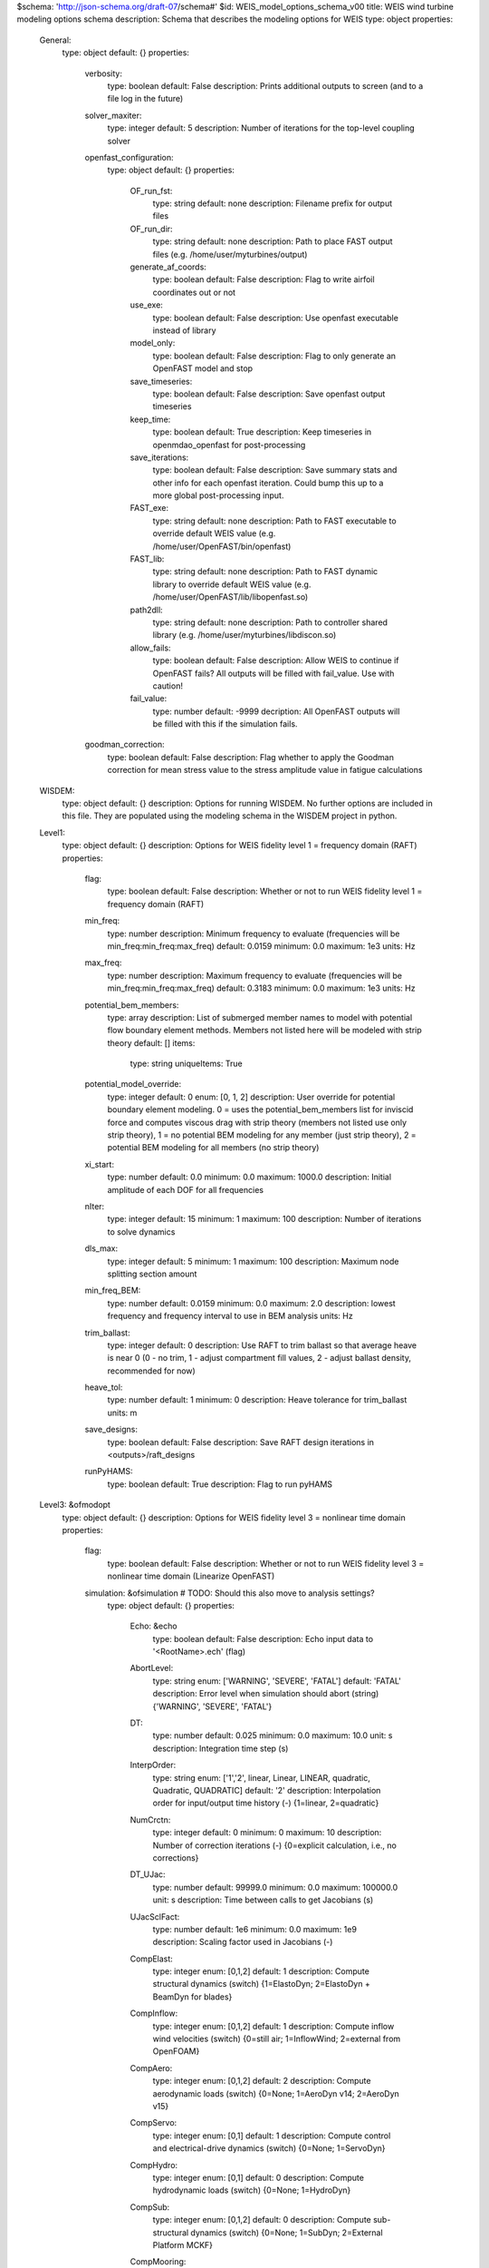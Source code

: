 $schema: 'http://json-schema.org/draft-07/schema#'
$id: WEIS_model_options_schema_v00
title: WEIS wind turbine modeling options schema
description: Schema that describes the modeling options for WEIS
type: object
properties:
    General:
        type: object
        default: {}
        properties:
            verbosity:
                type: boolean
                default: False
                description: Prints additional outputs to screen (and to a file log in the future)
            solver_maxiter:
                type: integer
                default: 5
                description: Number of iterations for the top-level coupling solver
            openfast_configuration:
                type: object
                default: {}
                properties:
                    OF_run_fst:
                        type: string
                        default: none
                        description: Filename prefix for output files
                    OF_run_dir:
                        type: string
                        default: none
                        description: Path to place FAST output files (e.g. /home/user/myturbines/output)
                    generate_af_coords:
                        type: boolean
                        default: False
                        description: Flag to write airfoil coordinates out or not
                    use_exe:
                        type: boolean
                        default: False
                        description: Use openfast executable instead of library
                    model_only:
                        type: boolean
                        default: False
                        description: Flag to only generate an OpenFAST model and stop
                    save_timeseries:
                        type: boolean
                        default: False
                        description: Save openfast output timeseries
                    keep_time:
                        type: boolean
                        default: True
                        description: Keep timeseries in openmdao_openfast for post-processing
                    save_iterations:
                        type: boolean
                        default: False
                        description: Save summary stats and other info for each openfast iteration.  Could bump this up to a more global post-processing input.
                    FAST_exe:
                        type: string
                        default: none
                        description: Path to FAST executable to override default WEIS value (e.g. /home/user/OpenFAST/bin/openfast)
                    FAST_lib:
                        type: string
                        default: none
                        description: Path to FAST dynamic library to override default WEIS value (e.g. /home/user/OpenFAST/lib/libopenfast.so)
                    path2dll:
                        type: string
                        default: none
                        description: Path to controller shared library (e.g. /home/user/myturbines/libdiscon.so)
                    allow_fails:
                        type: boolean
                        default: False
                        description: Allow WEIS to continue if OpenFAST fails?  All outputs will be filled with fail_value. Use with caution!
                    fail_value:
                        type: number
                        default: -9999
                        decription: All OpenFAST outputs will be filled with this if the simulation fails. 
            goodman_correction:
                type: boolean
                default: False
                description: Flag whether to apply the Goodman correction for mean stress value to the stress amplitude value in fatigue calculations
    WISDEM:
        type: object
        default: {}
        description: Options for running WISDEM.  No further options are included in this file.  They are populated using the modeling schema in the WISDEM project in python.
    Level1:
        type: object
        default: {}
        description: Options for WEIS fidelity level 1 = frequency domain (RAFT)
        properties:
            flag:
                type: boolean
                default: False
                description: Whether or not to run WEIS fidelity level 1 = frequency domain (RAFT)
            min_freq:
                type: number
                description: Minimum frequency to evaluate (frequencies will be min_freq:min_freq:max_freq)
                default: 0.0159
                minimum: 0.0
                maximum: 1e3
                units: Hz
            max_freq:
                type: number
                description: Maximum frequency to evaluate (frequencies will be min_freq:min_freq:max_freq)
                default: 0.3183
                minimum: 0.0
                maximum: 1e3
                units: Hz
            potential_bem_members:
                type: array
                description: List of submerged member names to model with potential flow boundary element methods.  Members not listed here will be modeled with strip theory
                default: []
                items:
                    type: string
                    uniqueItems: True
            potential_model_override:
                type: integer
                default: 0
                enum: [0, 1, 2]
                description: User override for potential boundary element modeling. 0 = uses the potential_bem_members list for inviscid force and computes viscous drag with strip theory (members not listed use only strip theory), 1 = no potential BEM modeling for any member (just strip theory), 2 = potential BEM modeling for all members (no strip theory)
            xi_start:
                type: number
                default: 0.0
                minimum: 0.0
                maximum: 1000.0
                description: Initial amplitude of each DOF for all frequencies
            nIter:
                type: integer
                default: 15
                minimum: 1
                maximum: 100
                description: Number of iterations to solve dynamics
            dls_max:
                type: integer
                default: 5
                minimum: 1
                maximum: 100
                description: Maximum node splitting section amount
            min_freq_BEM:
                type: number
                default: 0.0159
                minimum: 0.0
                maximum: 2.0
                description: lowest frequency and frequency interval to use in BEM analysis
                units: Hz
            trim_ballast:
                type: integer
                default: 0
                description: Use RAFT to trim ballast so that average heave is near 0 (0 - no trim, 1 - adjust compartment fill values, 2 - adjust ballast density, recommended for now)
            heave_tol:
                type: number
                default: 1
                minimum: 0
                description: Heave tolerance for trim_ballast
                units: m
            save_designs:
                type: boolean
                default: False
                description: Save RAFT design iterations in <outputs>/raft_designs
            runPyHAMS:
                type: boolean
                default: True
                description: Flag to run pyHAMS
    Level3: &ofmodopt
        type: object
        default: {}
        description: Options for WEIS fidelity level 3 = nonlinear time domain
        properties:
            flag:
                type: boolean
                default: False
                description: Whether or not to run WEIS fidelity level 3 = nonlinear time domain (Linearize OpenFAST)
            simulation: &ofsimulation # TODO: Should this also move to analysis settings?
                type: object
                default: {}
                properties:
                    Echo: &echo
                        type: boolean
                        default: False
                        description: Echo input data to '<RootName>.ech' (flag)
                    AbortLevel:
                        type: string
                        enum: ['WARNING', 'SEVERE', 'FATAL']
                        default: 'FATAL'
                        description: Error level when simulation should abort (string) {'WARNING', 'SEVERE', 'FATAL'}
                    DT:
                        type: number
                        default: 0.025
                        minimum: 0.0
                        maximum: 10.0
                        unit: s
                        description: Integration time step (s)
                    InterpOrder:
                        type: string
                        enum: ['1','2', linear, Linear, LINEAR, quadratic, Quadratic, QUADRATIC]
                        default: '2'
                        description: Interpolation order for input/output time history (-) {1=linear, 2=quadratic}
                    NumCrctn:
                        type: integer
                        default: 0
                        minimum: 0
                        maximum: 10
                        description: Number of correction iterations (-) {0=explicit calculation, i.e., no corrections}
                    DT_UJac:
                        type: number
                        default: 99999.0
                        minimum: 0.0
                        maximum: 100000.0
                        unit: s
                        description: Time between calls to get Jacobians (s)
                    UJacSclFact:
                        type: number
                        default: 1e6
                        minimum: 0.0
                        maximum: 1e9
                        description: Scaling factor used in Jacobians (-)
                    CompElast:
                        type: integer
                        enum: [0,1,2]
                        default: 1
                        description: Compute structural dynamics (switch) {1=ElastoDyn; 2=ElastoDyn + BeamDyn for blades}
                    CompInflow:
                        type: integer
                        enum: [0,1,2]
                        default: 1
                        description: Compute inflow wind velocities (switch) {0=still air; 1=InflowWind; 2=external from OpenFOAM}
                    CompAero:
                        type: integer
                        enum: [0,1,2]
                        default: 2
                        description: Compute aerodynamic loads (switch) {0=None; 1=AeroDyn v14; 2=AeroDyn v15}
                    CompServo:
                        type: integer
                        enum: [0,1]
                        default: 1
                        description: Compute control and electrical-drive dynamics (switch) {0=None; 1=ServoDyn}
                    CompHydro:
                        type: integer
                        enum: [0,1]
                        default: 0
                        description: Compute hydrodynamic loads (switch) {0=None; 1=HydroDyn}
                    CompSub:
                        type: integer
                        enum: [0,1,2]
                        default: 0
                        description: Compute sub-structural dynamics (switch) {0=None; 1=SubDyn; 2=External Platform MCKF}
                    CompMooring:
                        type: integer
                        enum: [0,1,2,3,4]
                        default: 0
                        description: Compute mooring system (switch) {0=None; 1=MAP++; 2=FEAMooring; 3=MoorDyn; 4=OrcaFlex}
                    CompIce:
                        type: integer
                        enum: [0,1,2]
                        default: 0
                        description: Compute ice loads (switch) {0=None; 1=IceFloe; 2=IceDyn}
                    MHK:
                        type: integer
                        enum: [0,1,2]
                        default: 0
                        description: MHK turbine type (switch) {0=Not an MHK turbine; 1=Fixed MHK turbine; 2=Floating MHK turbine}
                    Gravity:
                        type: number
                        default: 9.81
                        minimum: 0.0
                        maximum: 100.0
                        unit: m / s**2
                        description: Gravitational acceleration (m/s^2)
                    AirDens:
                        type: number
                        default: 1.225
                        description: Air density (kg/m^3)
                        unit: kg/m**3
                    WtrDens:
                        type: number
                        default: 1025
                        description: Water density (kg/m^3)
                        unit: kg/m**3
                    KinVisc:
                        type: number
                        default: 1.464E-05
                        description: Kinematic viscosity of working fluid (m^2/s)
                    SpdSound:
                        type: number
                        default: 335
                        description: Speed of sound in working fluid (m/s)
                    Patm:
                        type: number
                        default: 103500
                        description: Atmospheric pressure (Pa) [used only for an MHK turbine cavitation check]
                    Pvap:
                        type: number
                        default: 1700
                        description: Vapour pressure of working fluid (Pa) [used only for an MHK turbine cavitation check]
                    WtrDpth:
                        type: number
                        default: 300
                        description: Water depth (m)
                    MSL2SWL:
                        type: number
                        default: 0
                        description: Offset between still-water level and mean sea level (m) [positive upward]
                    EDFile:
                        type: string
                        default: none
                        description: Name of file containing ElastoDyn input parameters (quoted string)
                    BDBldFile(1):
                        type: string
                        default: none
                        description: Name of file containing BeamDyn input parameters for blade 1 (quoted string)
                    BDBldFile(2):
                        type: string
                        default: none
                        description: Name of file containing BeamDyn input parameters for blade 2 (quoted string)
                    BDBldFile(3):
                        type: string
                        default: none
                        description: Name of file containing BeamDyn input parameters for blade 3 (quoted string)
                    InflowFile:
                        type: string
                        default: none
                        description: Name of file containing inflow wind input parameters (quoted string)
                    AeroFile:
                        type: string
                        default: none
                        description: Name of file containing aerodynamic input parameters (quoted string)
                    ServoFile:
                        type: string
                        default: none
                        description: Name of file containing control and electrical-drive input parameters (quoted string)
                    HydroFile:
                        type: string
                        default: none
                        description: Name of file containing hydrodynamic input parameters (quoted string)
                    SubFile:
                        type: string
                        default: none
                        description: Name of file containing sub-structural input parameters (quoted string)
                    MooringFile:
                        type: string
                        default: none
                        description: Name of file containing mooring system input parameters (quoted string)
                    IceFile:
                        type: string
                        default: none
                        description: Name of file containing ice input parameters (quoted string)
                    SumPrint:
                        type: boolean
                        default: False
                        description: Print summary data to '<RootName>.sum' (flag)
                    SttsTime:
                        type: number
                        default: 10.
                        minimum: 0.01
                        maximum: 1000.
                        units: s
                        description: Amount of time between screen status messages (s)
                    ChkptTime:
                        type: number
                        default: 99999.
                        minimum: 0.01
                        maximum: 1000000.
                        units: s
                        description: Amount of time between creating checkpoint files for potential restart (s)
                    DT_Out:
                        type: number
                        default: 0
                        description: Time step for tabular output (s) (or 'default')
                    OutFileFmt:
                        type: integer
                        enum: [0,1,2,3]
                        default: 2
                        description: Format for tabular (time-marching) output file (switch) {1 text file [<RootName>.out], 2 binary file [<RootName>.outb], 3 both}
                    TabDelim:
                        type: boolean
                        default: True
                        description: Use tab delimiters in text tabular output file? (flag) (currently unused)
                    OutFmt:
                        type: string
                        default: 'ES10.3E2'
                        description: Format used for text tabular output (except time).  Resulting field should be 10 characters. (quoted string (currently unused)
                    Linearize:
                        type: boolean
                        default: False
                        description: Linearization analysis (flag)
                    CalcSteady:
                        type: boolean
                        default: False
                        description: Calculate a steady-state periodic operating point before linearization? [unused if Linearize=False] (flag)
                    TrimCase:
                        type: string
                        enum: ['1','2','3', yaw, Yaw, YAW, torque, Torque, TORQUE, pitch, Pitch, PITCH]
                        default: '3'
                        description: Controller parameter to be trimmed {1:yaw; 2:torque; 3:pitch} [used only if CalcSteady=True] (-)
                    TrimTol:
                        type: number
                        default: 0.001
                        minimum: 0.0
                        maximum: 1.0
                        unit: none
                        description: Tolerance for the rotational speed convergence [used only if CalcSteady=True] (-)
                    TrimGain:
                        type: number
                        default: 0.01
                        minimum: 0.0
                        maximum: 1.0
                        unit: kg*m^2/rad/s
                        description: Proportional gain for the rotational speed error (>0) [used only if CalcSteady=True] (rad/(rad/s) for yaw or pitch; Nm/(rad/s) for torque)
                    Twr_Kdmp:
                        type: number
                        default: 0.0
                        minimum: 0.0
                        maximum: 1e5
                        unit: kg/s
                        description: Damping factor for the tower [used only if CalcSteady=True] (N/(m/s))
                    Bld_Kdmp:
                        type: number
                        default: 0.0
                        minimum: 0.0
                        maximum: 1e5
                        unit: kg/s
                        description: Damping factor for the blades [used only if CalcSteady=True] (N/(m/s))
                    NLinTimes:
                        type: integer
                        default: 2
                        minimum: 0
                        maximum: 10
                        description: Number of times to linearize (-) [>=1] [unused if Linearize=False]
                    LinTimes:
                        type: array
                        description: List of times at which to linearize (s) [1 to NLinTimes] [used only when Linearize=True and CalcSteady=False]
                        default: [30.0, 60.0]
                        items:
                            type: number
                            uniqueItems: True
                            minimum: 0.0
                            maximum: 1e4
                    LinInputs:
                        type: string
                        enum: ['0','1','2', none, None, NONE, standard, Standard, STANDARD, all, All, ALL]
                        default: '1'
                        description: Inputs included in linearization (switch) {0=none; 1=standard; 2=all module inputs (debug)} [unused if Linearize=False]
                    LinOutputs:
                        type: string
                        enum: ['0','1','2', none, None, NONE, standard, Standard, STANDARD, all, All, ALL]
                        default: '1'
                        description: Outputs included in linearization (switch) {0=none; 1=from OutList(s); 2=all module outputs (debug)} [unused if Linearize=False]
                    LinOutJac:
                        type: boolean
                        default: False
                        description: Include full Jacobians in linearization output (for debug) (flag) [unused if Linearize=False; used only if LinInputs=LinOutputs=2]
                    LinOutMod:
                        type: boolean
                        default: False
                        description: Write module-level linearization output files in addition to output for full system? (flag) [unused if Linearize=False]
                    WrVTK:
                        type: integer
                        default: 0
                        enum: [0,1,2]
                        description: VTK visualization data output (switch) {0=none; 1=initialization data only; 2=animation}
                    VTK_type:
                        type: integer
                        default: 2
                        enum: [1,2,3]
                        description: Type of VTK visualization data (switch) {1=surfaces; 2=basic meshes (lines/points); 3=all meshes (debug)} [unused if WrVTK=0]
                    VTK_fields:
                        type: boolean
                        default: False
                        description: Write mesh fields to VTK data files? (flag) {true/false} [unused if WrVTK=0]
                    VTK_fps:
                        type: number
                        default: 10.
                        minimum: 0.
                        description: Frame rate for VTK output (frames per second){will use closest integer multiple of DT} [used only if WrVTK=2]
            InflowWind: &ofinflowwind
                type: object
                default: {}
                properties:
                    Echo: *echo
                    WindType:
                        type: integer
                        enum: [1,2,3,4,5,6,7]
                        unit: none
                        default: 1
                        description: Switch for wind file type (1=steady; 2=uniform; 3=binary TurbSim FF; 4=binary Bladed-style FF; 5=HAWC format; 6=User defined; 7=native Bladed FF)
                    PropagationDir:
                        type: number
                        default: 0.0
                        minimum: 0.0
                        maximum: 360.0
                        unit: deg
                        description:  Direction of wind propagation (meteoroligical rotation from aligned with X (positive rotates towards -Y) -- degrees)
                    VFlowAng:
                        type: number
                        default: 0.0
                        minimum: -90.0
                        maximum: 90.0
                        unit: deg
                        description:  Upflow angle (degrees) (not used for native Bladed format WindType=7)
                    VelInterpCubic:
                        type: boolean
                        default: False
                        description:  Use cubic interpolation for velocity in time (false=linear, true=cubic) [Used with WindType=2,3,4,5,7]
                    NWindVel:
                        type: integer
                        default: 1
                        minimum: 0
                        maximum: 9
                        unit: none
                        description: Number of points to output the wind velocity (0 to 9)
                    HWindSpeed:
                        type: number
                        default: 0.0
                        minimum: 0.0
                        maximum: 1000.0
                        unit: m / s
                        description:  Horizontal windspeed, for WindType = 1
                    RefHt:
                        type: number
                        default: 0.0
                        minimum: 0.0
                        maximum: 1000.0
                        unit: m
                        description:  Reference height for horizontal wind speed (m)
                    PLExp:
                        type: number
                        default: 0.0
                        minimum: 0.0
                        maximum: 100.0
                        unit: none
                        description: Power law exponent (-)
                    Filename_Uni:
                        type: string
                        default: none
                        description: Filename of time series data for uniform wind field [used only for WindType = 2]
                    RefHt_Uni:
                        type: number
                        default: 0.0
                        minimum: 0.0
                        maximum: 1000.0
                        unit: m
                        description:  Reference height for horizontal wind speed (m)
                    RefLength:
                        type: number
                        default: 1.0
                        minimum: 1.e-6
                        maximum: 1000.0
                        unit: none
                        description:  Reference length for linear horizontal and vertical sheer (-) [used only for WindType = 2]
                    FileName_BTS:
                        type: string
                        default: none
                        description: Name of the Full field wind file to use (.bts) [used only for WindType = 3]
                    FilenameRoot:
                        type: string
                        default: none
                        description: Rootname of the full-field wind file to use (.wnd, .sum) [used only for WindType = 4]
                    TowerFile:
                        type: boolean
                        default: False
                        description: Have tower file (.twr) (flag) [used only for WindType = 4]
                    FileName_u:
                        type: string
                        default: none
                        description: Name of the file containing the u-component fluctuating wind (.bin) [Only used with WindType = 5]
                    FileName_v:
                        type: string
                        default: none
                        description: Name of the file containing the v-component fluctuating wind (.bin) [Only used with WindType = 5]
                    FileName_w:
                        type: string
                        default: none
                        description: Name of the file containing the w-component fluctuating wind (.bin) [Only used with WindType = 5]
                    nx:
                        type: integer
                        default: 2
                        minimum: 2
                        maximum: 1000
                        unit: none
                        description:  Number of grids in the x direction (in the 3 files above) (-)
                    ny:
                        type: integer
                        default: 2
                        minimum: 2
                        maximum: 1000
                        unit: none
                        description:  Number of grids in the y direction (in the 3 files above) (-)
                    nz:
                        type: integer
                        default: 2
                        minimum: 2
                        maximum: 1000
                        unit: none
                        description:  Number of grids in the z direction (in the 3 files above) (-)
                    dx:
                        type: number
                        default: 10
                        minimum: 0.
                        maximum: 1000.
                        unit: meter
                        description:  Distance (in meters) between points in the x direction    (m)
                    dy:
                        type: number
                        default: 10
                        minimum: 0.
                        maximum: 1000.
                        unit: meter
                        description:  Distance (in meters) between points in the y direction    (m)
                    dz:
                        type: number
                        default: 10
                        minimum: 0.
                        maximum: 1000.
                        unit: meter
                        description:  Distance (in meters) between points in the z direction    (m)
                    RefHt_Hawc:
                        type: number
                        default: 0.0
                        minimum: 0.0
                        maximum: 1000.0
                        unit: m
                        description:  Reference height for horizontal wind speed (m)
                    ScaleMethod:
                        type: integer
                        default: 0
                        enum: [0,1,2]
                        unit: none
                        description:  Turbulence scaling method   [0 = none, 1 = direct scaling, 2 = calculate scaling factor based on a desired standard deviation]
                    SFx:
                        type: number
                        default: 1.
                        minimum: 0.
                        maximum: 1000.
                        unit: none
                        description:  Turbulence scaling factor for the x direction (-)   [ScaleMethod=1]
                    SFy:
                        type: number
                        default: 1.
                        minimum: 0.
                        maximum: 1000.
                        unit: none
                        description:  Turbulence scaling factor for the y direction (-)   [ScaleMethod=1]
                    SFz:
                        type: number
                        default: 1.
                        minimum: 0.
                        maximum: 1000.
                        unit: none
                        description:  Turbulence scaling factor for the z direction (-)   [ScaleMethod=1]
                    SigmaFx:
                        type: number
                        default: 1.
                        minimum: 0.
                        maximum: 1000.
                        unit: m /s
                        description:  Turbulence standard deviation to calculate scaling from in x direction (m/s)    [ScaleMethod=2]
                    SigmaFy:
                        type: number
                        default: 1.
                        minimum: 0.
                        maximum: 1000.
                        unit: m /s
                        description:  Turbulence standard deviation to calculate scaling from in y direction (m/s)    [ScaleMethod=2]
                    SigmaFz:
                        type: number
                        default: 1.
                        minimum: 0.
                        maximum: 1000.
                        unit: m /s
                        description:  Turbulence standard deviation to calculate scaling from in z direction (m/s)    [ScaleMethod=2]
                    URef:
                        type: number
                        default: 0.
                        minimum: 0.
                        maximum: 1000.
                        unit: m / s
                        description:  Mean u-component wind speed at the reference height (m/s) [HAWC-format files]
                    WindProfile:
                        type: integer
                        default: 0
                        enum: [0,1,2]
                        unit: none
                        description: Wind profile type (0=constant;1=logarithmic,2=power law)
                    PLExp_Hawc:
                        type: number
                        default: 0.
                        minimum: 0.
                        maximum: 1000.
                        unit: none
                        description:  Power law exponent (-) (used for PL wind profile type only)[HAWC-format files]
                    Z0:
                        type: number
                        default: 0.
                        minimum: 0.
                        maximum: 1000.
                        unit: m
                        description:  Surface roughness length (m) (used for LG wind profile type only)[HAWC-format files]
                    XOffset:
                        type: number
                        default: 0
                        minimum: 0.
                        maximum: 1000.
                        unit: m
                        description: Initial offset in +x direction (shift of wind box)
                    SumPrint:
                        type: boolean
                        default: False
                        description: Print summary data to '<RootName>.sum' (flag)
                    SensorType:
                        type: integer
                        enum: [0,1,2,3]
                        default: 0
                        description: Switch for lidar configuration (0 = None, 1 = Single Point Beam(s), 2 = Continuous, 3 = Pulsed)
                    NumPulseGate:
                        type: integer
                        default: 0
                        description: Number of lidar measurement gates (used when SensorType = 3)
                    PulseSpacing:
                        type: number
                        default: 0
                        description: Distance between range gates (m) (used when SensorType = 3)
                    NumBeam:
                        type: integer
                        enum: [0,1,2,3,4,5]
                        default: 0
                        description: Number of lidar measurement beams (0-5)(used when SensorType = 1)
                    FocalDistanceX:
                        type: number
                        default: 0
                        description: Focal distance coordinates of the lidar beam in the x direction (relative to hub height) (only first coordinate used for SensorType 2 and 3) (m)
                    FocalDistanceY:
                        type: number
                        default: 0.
                        description: Focal distance coordinates of the lidar beam in the y direction (relative to hub height) (only first coordinate used for SensorType 2 and 3) (m)
                    FocalDistanceZ:
                        type: number
                        default: 0.
                        description: Focal distance coordinates of the lidar beam in the z direction (relative to hub height) (only first coordinate used for SensorType 2 and 3) (m)
                    RotorApexOffsetPos:
                        type: array
                        default: [0.0, 0.0, 0.0]
                        description: Offset of the lidar from hub height (m)
                        items:
                            type: number
                            minItems: 3
                            maxItems: 3
                    URefLid:
                        type: number
                        default: 0.
                        minimum: 0.
                        description: Reference average wind speed for the lidar [m/s]
                    MeasurementInterval:
                        type: number
                        default: 0.
                        minimum: 0.
                        description: Time between each measurement [s]
                    LidRadialVel:
                        type: boolean
                        default: False
                        description: TRUE => return radial component, FALSE => return 'x' direction estimate
                    ConsiderHubMotion:
                        type: integer
                        default: 1
                        description: Flag whether to consider the hub motion's impact on Lidar measurements    
            AeroDyn: &ofaerodyn
                type: object
                default: {}
                properties:
                    flag:
                        type: boolean
                        default: False
                        description: Whether or not to run AeroDyn
                    Echo: *echo
                    DTAero:
                        type: number
                        default: 0.
                        minimum: 0.
                        maximum: 10.
                        unit: s
                        description: Time interval for aerodynamic calculations. Set it to 0. for default (same as main fst)
                    WakeMod:
                        type: integer
                        enum: [0, 1, 2, 3]
                        default: 1
                        description: Type of wake/induction model (switch) {0=none, 1=BEMT, 3=OLAF}
                    AFAeroMod:
                        type: integer
                        enum: [0, 1, 2]
                        default: 2
                        description: Type of blade airfoil aerodynamics model (switch) {1=steady model, 2=Beddoes-Leishman unsteady model} [must be 1 when linearizing]
                    TwrPotent:
                        type: integer
                        enum: [0, 1, 2]
                        default: 1
                        description: Type tower influence on wind based on potential flow around the tower (switch) {0=none, 1=baseline potential flow, 2=potential flow with Bak correction}
                    TwrShadow:
                        type: integer
                        enum: [0, 1, 2]
                        default: 1
                        description: Calculate tower influence on wind based on downstream tower shadow (switch) {0=none, 1=Powles model, 2=Eames model}
                    TwrAero:
                        type: boolean
                        default: True
                        description: Calculate tower aerodynamic loads? (flag)
                    FrozenWake:
                        type: boolean
                        default: False
                        description: Assume frozen wake during linearization? (flag) [used only when WakeMod=1 and when linearizing]
                    CavitCheck:
                        type: boolean
                        default: False
                        description: Perform cavitation check? (flag) TRUE will turn off unsteady aerodynamics
                    Buoyancy:
                        type: boolean
                        default: False
                        description: Include buoyancy effects? (flag)
                    CompAA:
                        type: boolean
                        default: False
                        description: Flag to compute AeroAcoustics calculation [only used when WakeMod=1 or 2]
                    AA_InputFile:
                        type: string
                        default: AeroAcousticsInput.dat
                        description: Aeroacoustics input file
                    SkewMod:
                        type: integer
                        enum: [1,2,3]
                        default: 2
                        description: Type of skewed-wake correction model (switch) {1=uncoupled, 2=Pitt/Peters, 3=coupled} [used only when WakeMod=1]
                    SkewModFactor:
                        type: number
                        default: 1.4726215563702154
                        description: Constant used in Pitt/Peters skewed wake model {or 'default' is 15/32*pi} (-) [used only when SkewMod=2; unused when WakeMod=0]
                    TipLoss:
                        type: boolean
                        default: True
                        description: Use the Prandtl tip-loss model? (flag) [used only when WakeMod=1]
                    HubLoss:
                        type: boolean
                        default: True
                        description: Use the Prandtl hub-loss model? (flag) [used only when WakeMod=1]
                    TanInd:
                        type: boolean
                        default: True
                        description: Include tangential induction in BEMT calculations? (flag) [used only when WakeMod=1]
                    AIDrag:
                        type: boolean
                        default: True
                        description: Include the drag term in the axial-induction calculation? (flag) [used only when WakeMod=1]
                    TIDrag:
                        type: boolean
                        default: True
                        description: Include the drag term in the tangential-induction calculation? (flag) [used only when WakeMod=1 and TanInd=TRUE]
                    IndToler:
                        type: number
                        default: 0.0
                        description: Convergence tolerance for BEMT nonlinear solve residual equation {or 0.0 for default} (-) [used only when WakeMod=1]
                    MaxIter:
                        type: integer
                        default: 500
                        description: Maximum number of iteration steps (-) [used only when WakeMod=1]
                    DBEMT_Mod:
                        type: integer
                        enum: [1, 2, 3]
                        default: 2
                        description: Type of dynamic BEMT (DBEMT) model {1=constant tau1, 2=time-dependent tau1, 3=constant tau1 with continuous formulation} (-) [used only when WakeMod=2]
                    tau1_const:
                        type: number
                        unit: s
                        default: 2.0
                        minimum: 0.0
                        maximum: 1000.0
                        description: Time constant for DBEMT (s) [used only when WakeMod=2 and DBEMT_Mod=1]
                    OLAFInputFileName:
                        type: string
                        default: unused
                        description: Input file for OLAF [used only when WakeMod=3]
                    OLAF:
                        type: object
                        default: {}
                        properties:
                            IntMethod:
                                type: integer
                                enumerate: [5]
                                default: 5
                                description: Integration method 1 RK4, 5 Forward Euler 1st order, default 5 switch
                            DTfvw:
                                type: number
                                default: 0.
                                minimum: 0.
                                maximum: 10.
                                unit: s
                                description: Time interval for wake propagation. {default dtaero} (s)
                            FreeWakeStart:
                                default: 0.
                                minimum: 0.
                                maximum: 10.
                                unit: s
                                description: Time when wake is free. (-) value = always free. {default 0.0} (s)
                            FullCircStart:
                                default: 0.
                                minimum: 0.
                                maximum: 10.
                                unit: s
                                description: Time at which full circulation is reached. {default 0.0} (s)
                            CircSolvMethod:
                                type: integer
                                enumerate: [1, 2, 3]
                                default: 1
                                description: Circulation solving method {1 Cl-Based, 2 No-Flow Through, 3 Prescribed, default 1 }(switch)
                            CircSolvConvCrit:
                                type: number
                                default: 0.001
                                description: Convergence criteria {default 0.001} [only if CircSolvMethod=1] (-)
                            CircSolvRelaxation:
                                type: number
                                default: 0.1
                                description: Relaxation factor {default 0.1} [only if CircSolvMethod=1] (-)
                            CircSolvMaxIter:
                                type: integer
                                default: 30
                                description: Maximum number of iterations for circulation solving {default 30} (-)
                            PrescribedCircFile:
                                type: string
                                default: 'NA'
                                description: File containing prescribed circulation [only if CircSolvMethod=3] (quoted string)
                            nNWPanels:
                                type: integer
                                minimum: 0
                                default: 120
                                description: Number of near-wake panels [integer] (-)
                            nNWPanelsFree:
                                type: integer
                                minimum: 0
                                default: 120
                                description: Number of free near-wake panels (-) {default nNWPanels}
                            nFWPanels:
                                type: integer
                                minimum: 0
                                default: 0
                                description: Number of far-wake panels (-) {default 0}
                            nFWPanelsFree:
                                type: integer
                                minimum: 0
                                default: 0
                                description: Number of free far-wake panels (-) {default nFWPanels}
                            FWShedVorticity:
                                type: boolean
                                default: False
                                description: Include shed vorticity in the far wake {default false}
                            DiffusionMethod:
                                type: integer
                                enumerate: [0, 1]
                                default: 0
                                description: Diffusion method to account for viscous effects {0 None, 1 Core Spreading, 'default' 0}
                            RegDeterMethod:
                                type: integer
                                enumerate: [0, 1, 2, 3]
                                default: 0
                                description: Method to determine the regularization parameters {0  Manual, 1 Optimized, 2 chord, 3 span default 0 }
                            RegFunction:
                                type: integer
                                enumerate: [0, 1, 2, 3, 4]
                                default: 3
                                description: Viscous diffusion function {0 None, 1 Rankine, 2 LambOseen, 3 Vatistas, 4 Denominator, 'default' 3} (switch)
                            WakeRegMethod:
                                type: integer
                                enumerate: [0, 1, 2, 3]
                                default: 1
                                description: Wake regularization method {1 Constant, 2 Stretching, 3 Age, default 1} (switch)
                            WakeRegFactor:
                                type: number
                                default: 0.25
                                description: Wake regularization factor (m)
                            WingRegFactor:
                                type: number
                                default: 0.25
                                description: Wing regularization factor (m)
                            CoreSpreadEddyVisc:
                                type: number
                                default: 100
                                description: Eddy viscosity in core spreading methods, typical values 1-1000
                            TwrShadowOnWake:
                                type: boolean
                                default: False
                                description: Include tower flow disturbance effects on wake convection {default:false} [only if TwrPotent or TwrShadow]
                            ShearModel:
                                type: integer
                                enumerate: [0, 1]
                                default: 0
                                description: Shear Model {0 No treatment, 1 Mirrored vorticity, default 0}
                            VelocityMethod:
                                type: integer
                                enumerate: [1, 2]
                                default: 1
                                description: Method to determine the velocity {1Biot-Savart Segment, 2Particle tree, default 1}
                            TreeBranchFactor:
                                type: number
                                minimum: 0.
                                default: 2.0
                                description: Branch radius fraction above which a multipole calculation is used {default 2.0} [only if VelocityMethod=2]
                            PartPerSegment:
                                type: integer
                                default: 1
                                minimum: 0
                                description: Number of particles per segment [only if VelocityMethod=2]
                            WrVTk:
                                type: integer
                                default: 0
                                enumerate: [0, 1]
                                description: Outputs Visualization Toolkit (VTK) (independent of .fst option) {0 NoVTK, 1 Write VTK at each time step} (flag)
                            nVTKBlades:
                                type: integer
                                default: 3
                                enumerate: [0, 1, 2, 3, 4, 5, 6]
                                description: Number of blades for which VTK files are exported {0 No VTK per blade, n VTK for blade 1 to n} (-)
                            VTKCoord:
                                type: integer
                                enumerate: [1, 2, 3]
                                default: 1
                                description: Coordinate system used for VTK export. {1 Global, 2 Hub, 3 Both, 'default' 1}
                            VTK_fps:
                                type: number
                                default: 1
                                description: Frame rate for VTK output (frames per second) {"all" for all glue code timesteps, "default" for all OLAF timesteps} [used only if WrVTK=1]
                            nGridOut:
                                type: integer
                                default: 0
                                description: (GB DEBUG 7/8) Number of grid points for VTK output
                    UAMod:
                        type: integer
                        enum: [1,2,3]
                        default: 3
                        description: Unsteady Aero Model Switch (switch) {1=Baseline model (Original), 2=Gonzalez's variant (changes in Cn,Cc,Cm), 3=Minemma/Pierce variant (changes in Cc and Cm)} [used only when AFAeroMod=2]
                    FLookup:
                        type: boolean
                        default: True
                        description: Flag to indicate whether a lookup for f' will be calculated (TRUE) or whether best-fit exponential equations will be used (FALSE); if FALSE S1-S4 must be provided in airfoil input files (flag) [used only when AFAeroMod=2]
                    AFTabMod:
                        type: integer
                        enum: [1,2,3]
                        default: 1
                        description: Interpolation method for multiple airfoil tables {1=1D interpolation on AoA (first table only); 2=2D interpolation on AoA and Re; 3=2D interpolation on AoA and UserProp} (-)
                    InCol_Alfa:
                        type: integer
                        default: 1
                        description: The column in the airfoil tables that contains the angle of attack (-)
                    InCol_Cl:
                        type: integer
                        default: 2
                        description: The column in the airfoil tables that contains the lift coefficient (-)
                    InCol_Cd:
                        type: integer
                        default: 3
                        description: The column in the airfoil tables that contains the drag coefficient (-)
                    InCol_Cm:
                        type: integer
                        default: 4
                        description: The column in the airfoil tables that contains the pitching-moment coefficient; use zero if there is no Cm column (-)
                    InCol_Cpmin:
                        type: integer
                        default: 0
                        description: The column in the airfoil tables that contains the Cpmin coefficient; use zero if there is no Cpmin column (-)
                    UseBlCm:
                        type: boolean
                        default: True
                        description: Include aerodynamic pitching moment in calculations?  (flag)
                    VolHub:
                        type: number
                        default: 0
                        description: Hub volume (m^3)
                        minimum: 0.
                    HubCenBx:
                        type: number
                        default: 0
                        description: Hub center of buoyancy x direction offset (m)
                        minimum: -100.
                        maximum: 100.
                    VolNac:
                        type: number
                        default: 0
                        description:  Nacelle volume (m^3)
                        minimum: 0.
                    NacCenB:                       
                        type: array
                        default: [0.0, 0.0, 0.0]
                        description: Position of nacelle center of buoyancy from yaw bearing in nacelle coordinates (m)
                        items:
                            type: number
                            minItems: 3
                            maxItems: 3
                            minimum: -100.
                            maximum: 100.
                    TFinAero:
                        type: boolean
                        default: False
                        description: Calculate tail fin aerodynamics model (flag)
                    TFinFile:
                        type: string
                        default: "unused"
                        description: Input file for tail fin aerodynamics [used only when TFinAero=True]
                    Patm:
                        type: number
                        minimum: 0.
                        default: 1.035000000000000e+05
                        description: Atmospheric pressure (Pa) [used only when CavitCheck=True]
                    Pvap:
                        type: number
                        minimum: 0.
                        default: 1.700000000000000e+03
                        description: Vapour pressure of fluid (Pa) [used only when CavitCheck=True]
                    FluidDepth:
                        type: number
                        minimum: 0.
                        default: 5.000000000000000e-01
                        description: Water depth above mid-hub height (m) [used only when CavitCheck=True]
                    TwrTI:
                        type: number
                        default: 0.1
                        minimum: 0.
                        maximum: 10.
                        description: Turbulence intensity used in the Eames tower shadow model. Values of TwrTI between 0.05 and 0.4 are recommended.
                    TwrCb:
                        type: number
                        default: 0.0
                        # minimum: 0.
                        # maximum: 10.
                        description: Turbulence buoyancy coefficient
                    SumPrint:
                        type: boolean
                        default: False
                        description: Print summary data to '<RootName>.sum' (flag)
            ElastoDyn: &ofelastodyn
                type: object
                default: {}
                properties:
                    Echo: *echo
                    Method:
                        type: string
                        default: '3'
                        enum: ['1', '2', '3', RK4, AB4, ABM4]
                    DT:
                        type: number
                        default: 0.0
                        minimum: 0.0
                        maximum: 10.0
                        unit: s
                        description: Integration time step, 0.0 for default (s)
                    FlapDOF1:
                        type: boolean
                        default: True
                        description: First flapwise blade mode DOF (flag)
                    FlapDOF2:
                        type: boolean
                        default: True
                        description: Second flapwise blade mode DOF (flag)
                    EdgeDOF:
                        type: boolean
                        default: True
                        description: First edgewise blade mode DOF (flag)
                    TeetDOF:
                        type: boolean
                        default: False
                        description: Rotor-teeter DOF (flag) [unused for 3 blades]
                    DrTrDOF:
                        type: boolean
                        default: True
                        description: Drivetrain rotational-flexibility DOF (flag)
                    GenDOF:
                        type: boolean
                        default: True
                        description: Generator DOF (flag)
                    YawDOF:
                        type: boolean
                        default: True
                        description: Yaw DOF (flag)
                    TwFADOF1:
                        type: boolean
                        default: True
                        description: First fore-aft tower bending-mode DOF (flag)
                    TwFADOF2:
                        type: boolean
                        default: True
                        description: Second fore-aft tower bending-mode DOF (flag)
                    TwSSDOF1:
                        type: boolean
                        default: True
                        description: First side-to-side tower bending-mode DOF (flag)
                    TwSSDOF2:
                        type: boolean
                        default: True
                        description: Second side-to-side tower bending-mode DOF (flag)
                    PtfmSgDOF:
                        type: boolean
                        default: True
                        description: Platform horizontal surge translation DOF (flag)
                    PtfmSwDOF:
                        type: boolean
                        default: True
                        description: Platform horizontal sway translation DOF (flag)
                    PtfmHvDOF:
                        type: boolean
                        default: True
                        description: Platform vertical heave translation DOF (flag)
                    PtfmRDOF:
                        type: boolean
                        default: True
                        description: Platform roll tilt rotation DOF (flag)
                    PtfmPDOF:
                        type: boolean
                        default: True
                        description: Platform pitch tilt rotation DOF (flag)
                    PtfmYDOF:
                        type: boolean
                        default: True
                        description: Platform yaw rotation DOF (flag)
                    OoPDefl:
                        type: number
                        minimum: 0.0
                        maximum: 100.0
                        default: 0.0
                        unit: m
                        description: Initial out-of-plane blade-tip displacement (meters)
                    IPDefl:
                        type: number
                        minimum: 0.0
                        maximum: 100.0
                        default: 0.0
                        unit: m
                        description: Initial in-plane blade-tip deflection (meters)
                    BlPitch1:
                        type: number
                        minimum: -1.5707963267948966 # -90deg
                        maximum: 1.5707963267948966 # 90deg
                        default: 0.017453292519943295 # 1 deg
                        unit: rad
                        description: Blade 1 initial pitch (radians)
                    BlPitch2:
                        type: number
                        minimum: -1.5707963267948966 # -90deg
                        maximum: 1.5707963267948966 # 90deg
                        default: 0.017453292519943295 # 1 deg
                        unit: rad
                        description: Blade 2 initial pitch (radians)
                    BlPitch3:
                        type: number
                        minimum: -1.5707963267948966 # -90deg
                        maximum: 1.5707963267948966 # 90deg
                        default: 0.017453292519943295 # 1 deg
                        unit: rad
                        description: Blade 3 initial pitch (radians) [unused for 2 blades]
                    TeetDefl:
                        type: number
                        minimum: -1.5707963267948966 # -90deg
                        maximum: 1.5707963267948966 # 90deg
                        default: 0.0
                        unit: rad
                        description: Initial or fixed teeter angle (radians) [unused for 3 blades]
                    Azimuth:
                        type: number
                        minimum: -6.283185307179586 # -360 deg
                        maximum: 6.283185307179586 # 360 deg
                        default: 0.0
                        unit: rad
                        description: Initial azimuth angle for blade 1 (radians)
                    RotSpeed:
                        type: number
                        minimum: 0.0
                        maximum: 100.0
                        default: 5.0
                        unit: rpm
                        description: Initial or fixed rotor speed (rpm)
                    NacYaw:
                        type: number
                        minimum: -6.283185307179586 # -360 deg
                        maximum: 6.283185307179586 # 360 deg
                        default: 0.0
                        unit: rad
                        description: Initial or fixed nacelle-yaw angle (radians)
                    TTDspFA:
                        type: number
                        minimum: 0.0
                        maximum: 50.0
                        default: 0.0
                        unit: m
                        description: Initial fore-aft tower-top displacement (meters)
                    TTDspSS:
                        type: number
                        minimum: 0.0
                        maximum: 50.0
                        default: 0.0
                        unit: m
                        description: Initial side-to-side tower-top displacement (meters)
                    PtfmSurge:
                        type: number
                        minimum: 0.0
                        maximum: 100.0
                        default: 0.0
                        unit: m
                        description: Initial or fixed horizontal surge translational displacement of platform (meters)
                    PtfmSway:
                        type: number
                        minimum: 0.0
                        maximum: 100.0
                        default: 0.0
                        unit: m
                        description: Initial or fixed horizontal sway translational displacement of platform (meters)
                    PtfmHeave:
                        type: number
                        minimum: 0.0
                        maximum: 100.0
                        default: 0.0
                        unit: m
                        description: Initial or fixed vertical heave translational displacement of platform (meters)
                    PtfmRoll:
                        type: number
                        minimum: -6.283185307179586 # -360 deg
                        maximum: 6.283185307179586 # 360 deg
                        default: 0.0
                        unit: rad
                        description: Initial or fixed roll tilt rotational displacement of platform (radians)
                    PtfmPitch:
                        type: number
                        minimum: -6.283185307179586 # -360 deg
                        maximum: 6.283185307179586 # 360 deg
                        default: 0.0
                        unit: rad
                        description: Initial or fixed pitch tilt rotational displacement of platform (radians)
                    PtfmYaw:
                        type: number
                        minimum: -6.283185307179586 # -360 deg
                        maximum: 6.283185307179586 # 360 deg
                        default: 0.0
                        unit: rad
                        description: Initial or fixed yaw rotational displacement of platform (radians)
                    UndSling:
                        type: number
                        minimum: -10.
                        maximum: 10.
                        default: 0.
                        unit: m
                        description: Undersling length [distance from teeter pin to the rotor apex] (meters) [unused for 3 blades]
                    Delta3:
                        type: number
                        minimum: -30.
                        maximum: 30.
                        default: 0.
                        unit: deg
                        description: Delta-3 angle for teetering rotors (degrees) [unused for 3 blades]
                    AzimB1Up:
                        type: number
                        minimum: -6.283185307179586 # -360 deg
                        maximum: 6.283185307179586 # 360 deg
                        default: 0.0
                        unit: rad
                        description: Azimuth value to use for I/O when blade 1 points up (radians)
                    ShftGagL:
                        type: number
                        minimum: -10.
                        maximum: 10.
                        default: 0.
                        unit: m
                        description: Distance from rotor apex [3 blades] or teeter pin [2 blades] to shaft strain gages [positive for upwind rotors] (meters)
                    NcIMUxn:
                        type: number
                        minimum: -10.
                        maximum: 10.
                        default: 0.
                        unit: m
                        description: Downwind distance from the tower-top to the nacelle IMU (meters)
                    NcIMUyn:
                        type: number
                        minimum: -10.
                        maximum: 10.
                        default: 0.
                        unit: m
                        description: Lateral distance from the tower-top to the nacelle IMU (meters)
                    NcIMUzn:
                        type: number
                        minimum: -10.
                        maximum: 10.
                        default: 0.
                        unit: m
                        description: Vertical distance from the tower-top to the nacelle IMU (meters)
                    BldNodes:
                        type: integer
                        minimum: 10
                        maximum: 200
                        default: 50
                        unit: none
                        description: Number of blade nodes (per blade) used for analysis (-)
                    TeetMod:
                        type: integer
                        enum: [0, 1, 2]
                        default: 0
                        description: 'Rotor-teeter spring/damper model {0: none, 1: standard, 2: user-defined from routine UserTeet} (switch) [unused for 3 blades]'
                    TeetDmpP:
                        type: number
                        minimum: -6.283185307179586 # -360 deg
                        maximum: 6.283185307179586 # 360 deg
                        default: 0.0
                        unit: rad
                        description: Rotor-teeter damper position (radians) [used only for 2 blades and when TeetMod=1]
                    TeetDmp:
                        type: number
                        minimum: 0.0
                        maximum: 1e4
                        default: 0.0
                        unit: kg*m^2/rad/s
                        description: Rotor-teeter damping constant (N-m/(rad/s)) [used only for 2 blades and when TeetMod=1]
                    TeetCDmp:
                        type: number
                        minimum: 0.0
                        maximum: 1e4
                        default: 0.0
                        unit: kg*m^2/s^2
                        description: Rotor-teeter rate-independent Coulomb-damping moment (N-m) [used only for 2 blades and when TeetMod=1]
                    TeetSStP:
                        type: number
                        minimum: -6.283185307179586 # -360 deg
                        maximum: 6.283185307179586 # 360 deg
                        default: 0.0
                        unit: rad
                        description: Rotor-teeter soft-stop position (radians) [used only for 2 blades and when TeetMod=1]
                    TeetHStP:
                        type: number
                        minimum: -6.283185307179586 # -360 deg
                        maximum: 6.283185307179586 # 360 deg
                        default: 0.0
                        unit: rad
                        description: Rotor-teeter hard-stop position (radians) [used only for 2 blades and when TeetMod=1]
                    TeetSSSp:
                        type: number
                        minimum: 0.0
                        maximum: 1e4
                        default: 0.0
                        unit: kg*m^2/rad/s^2
                        description: Rotor-teeter soft-stop linear-spring constant (N-m/rad) [used only for 2 blades and when TeetMod=1]
                    TeetHSSp:
                        type: number
                        minimum: 0.0
                        maximum: 1e4
                        default: 0.0
                        unit: kg*m^2/rad/s^2
                        description: Rotor-teeter hard-stop linear-spring constant (N-m/rad) [used only for 2 blades and when TeetMod=1]
                    Furling:
                        type: boolean
                        default: False
                        description: Read in additional model properties for furling turbine (flag) [must currently be FALSE)
                    FurlFile:
                        type: string
                        default: none
                        description: Name of file containing furling properties (quoted string) [unused when Furling=False]
                    TwrNodes:
                        type: integer
                        minimum: 10
                        maximum: 200
                        default: 20
                        unit: none
                        description: Number of tower nodes used for analysis (-)
                    SumPrint:
                        type: boolean
                        default: False
                        description: Print summary data to '<RootName>.sum' (flag)
                    OutFile:
                        type: integer
                        default: 1
                        description: Switch to determine where output will be placed 1 in module output file only; 2 in glue code output file only; 3 both (currently unused)
                    TabDelim:
                        type: boolean
                        default: True
                        description: Use tab delimiters in text tabular output file? (flag) (currently unused)
                    OutFmt:
                        type: string
                        default: 'ES10.3E2'
                        description: Format used for text tabular output (except time).  Resulting field should be 10 characters. (quoted string (currently unused)
                    DecFact:
                        type: integer
                        default: 1
                        description: Decimation factor for tabular output 1 output every time step} (-) (currently unused)
                    TStart:
                        type: number
                        default: 0.0
                        minimum: 0.0
                        maximum: 100000.0
                        unit: s
                        description: Time to begin tabular output (s) (currently unused)
            ElastoDynBlade: &ofelastodynblade
                type: object
                default: {}
                properties:
                    BldFlDmp1:
                        type: number
                        minimum: 0.0
                        maximum: 100.0
                        default: 1.0
                        unit: none
                        description: Blade flap mode 1 structural damping in percent of critical (%)
                    BldFlDmp2:
                        type: number
                        minimum: 0.0
                        maximum: 100.0
                        default: 1.0
                        unit: none
                        description: Blade flap mode 2 structural damping in percent of critical (%)
                    BldEdDmp1:
                        type: number
                        minimum: 0.0
                        maximum: 100.0
                        default: 1.0
                        unit: none
                        description: Blade edge mode 1 structural damping in percent of critical (%)
                    FlStTunr1:
                        type: number
                        minimum: 0.0
                        maximum: 100.0
                        default: 1.0
                        unit: none
                        description: Blade flapwise modal stiffness tuner, 1st mode (-)
                    FlStTunr2:
                        type: number
                        minimum: 0.0
                        maximum: 100.0
                        default: 1.0
                        unit: none
                        description: Blade flapwise modal stiffness tuner, 2nd mode (-)
                    AdjBlMs:
                        type: number
                        minimum: 0.0
                        maximum: 100.0
                        default: 1.0
                        unit: none
                        description: Factor to adjust blade mass density (-)
                    AdjFlSt:
                        type: number
                        minimum: 0.0
                        maximum: 100.0
                        default: 1.0
                        unit: none
                        description: Factor to adjust blade flap stiffness (-)
                    AdjEdSt:
                        type: number
                        minimum: 0.0
                        maximum: 100.0
                        default: 1.0
                        unit: none
                        description: Factor to adjust blade edge stiffness (-)
            ElastoDynTower: &ofelastodyntower
                type: object
                default: {}
                properties:
                    TwrFADmp1:
                        type: number
                        minimum: 0.0
                        maximum: 100.0
                        default: 1.0
                        unit: none
                        description: Tower 1st fore-aft mode structural damping ratio (%)
                    TwrFADmp2:
                        type: number
                        minimum: 0.0
                        maximum: 100.0
                        default: 1.0
                        unit: none
                        description: Tower 2nd fore-aft mode structural damping ratio (%)
                    TwrSSDmp1:
                        type: number
                        minimum: 0.0
                        maximum: 100.0
                        default: 1.0
                        unit: none
                        description: Tower 1st side-to-side mode structural damping ratio (%)
                    TwrSSDmp2:
                        type: number
                        minimum: 0.0
                        maximum: 100.0
                        default: 1.0
                        unit: none
                        description: Tower 2nd side-to-side mode structural damping ratio (%)
                    FlStTunr1:
                        type: number
                        minimum: 0.0
                        maximum: 100.0
                        default: 1.0
                        unit: none
                        description: Blade flapwise modal stiffness tuner, 1st mode (-)
                    FAStTunr1:
                        type: number
                        minimum: 0.0
                        maximum: 100.0
                        default: 1.0
                        unit: none
                        description: Tower fore-aft modal stiffness tuner, 1st mode (-)
                    FAStTunr2:
                        type: number
                        minimum: 0.0
                        maximum: 100.0
                        default: 1.0
                        unit: none
                        description: Tower fore-aft modal stiffness tuner, 2nd mode (-)
                    SSStTunr1:
                        type: number
                        minimum: 0.0
                        maximum: 100.0
                        default: 1.0
                        unit: none
                        description: Tower side-to-side stiffness tuner, 1st mode (-)
                    SSStTunr2:
                        type: number
                        minimum: 0.0
                        maximum: 100.0
                        default: 1.0
                        unit: none
                        description: Tower side-to-side stiffness tuner, 2nd mode (-)
                    AdjTwMa:
                        type: number
                        minimum: 0.0
                        maximum: 100.0
                        default: 1.0
                        unit: none
                        description: Factor to adjust tower mass density (-)
                    AdjFASt:
                        type: number
                        minimum: 0.0
                        maximum: 100.0
                        default: 1.0
                        unit: none
                        description: Factor to adjust tower fore-aft stiffness (-)
                    AdjSSSt:
                        type: number
                        minimum: 0.0
                        maximum: 100.0
                        default: 1.0
                        unit: none
                        description: Factor to adjust tower side-to-side stiffness (-)
            BeamDyn: &ofbeamdyn
                type: object
                default: {}
                properties:
                    QuasiStaticInit:
                        type: boolean
                        default: True
                        description: Use quasistatic pre-conditioning with centripetal accelerations in initialization (flag) [dynamic solve only]
                    rhoinf:
                        type: number
                        default: 0.0
                        minimum: 0.0
                        maximum: 1e10
                        unit: none
                        description: Numerical damping parameter for generalized-alpha integrator
                    quadrature:
                        type: string
                        enum: ['1', '2', gaussian, Gaussian, GAUSSIAN, trapezoidal, Trapezoidal, TRAPEZOIDAL]
                        default: '2'
                        description: 'Quadrature method: 1=Gaussian; 2=Trapezoidal (switch)'
                    refine:
                        type: integer
                        minimum: 1
                        maximum: 10
                        default: 1
                        description: Refinement factor for trapezoidal quadrature (-). DEFAULT = 1 [used only when quadrature=2]
                    n_fact:
                        type: integer
                        minimum: 1
                        maximum: 50
                        default: 5
                        description:  Factorization frequency (-). DEFAULT = 5
                    DTBeam:
                        type: number
                        default: 0.0
                        minimum: 0.0
                        maximum: 10.0
                        unit: s
                        description: Time step size (s). Use 0.0 for Default
                    load_retries:
                        type: integer
                        minimum: 0
                        maximum: 50
                        default: 0
                        description: Number of factored load retries before quitting the simulation. Use 0 for Default
                    NRMax:
                        type: integer
                        minimum: 1
                        maximum: 100
                        default: 10
                        description: Max number of iterations in Newton-Ralphson algorithm (-). DEFAULT = 10
                    stop_tol:
                        type: number
                        default: 0.0
                        minimum: 0.0
                        maximum: 1e16
                        unit: none
                        description: Tolerance for stopping criterion (-)
                    tngt_stf_fd:
                        type: boolean
                        default: False
                        description: Flag to use finite differenced tangent stiffness matrix (-)
                    tngt_stf_comp:
                        type: boolean
                        default: False
                        description: Flag to compare analytical finite differenced tangent stiffness matrix  (-)
                    tngt_stf_pert:
                        type: number
                        minimum: 0.0
                        maximum: 1e1
                        default: 0.0
                        unit: none
                        description: perturbation size for finite differencing (-).  Use 0.0 for DEFAULT
                    tngt_stf_difftol:
                        type: number
                        minimum: 0.0
                        maximum: 1e2
                        default: 0.0
                        unit: none
                        description: Maximum allowable relative difference between analytical and fd tangent stiffness (-)
                    RotStates:
                        type: boolean
                        default: True
                        description: Orient states in the rotating frame during linearization? (flag) [used only when linearizing]
                    order_elem:
                        type: integer
                        minimum: 0
                        maximum: 50
                        default: 10
                        description: Order of interpolation (basis) function (-)
                    UsePitchAct:
                        type: boolean
                        default: False
                        description: Whether a pitch actuator should be used (flag)
                    PitchJ:
                        type: number
                        minimum: 0.0
                        maximum: 1e12
                        default: 200.0
                        unit: kg*m^2
                        description: Pitch actuator inertia (kg-m^2) [used only when UsePitchAct is true]
                    PitchK:
                        type: number
                        minimum: 0.0
                        maximum: 1e12
                        default: 2e7
                        unit: kg*m^2/s^2
                        description: Pitch actuator stiffness (kg-m^2/s^2) [used only when UsePitchAct is true]
                    PitchC:
                        type: number
                        minimum: 0.0
                        maximum: 1e12
                        default: 5e5
                        unit: kg*m^2/s
                        description: Pitch actuator damping (kg-m^2/s) [used only when UsePitchAct is true]
            HydroDyn: &ofhydrodyn
                type: object
                default: {}
                properties:
                    Echo: *echo
                    WaveMod:
                        type: integer
                        enum: [0, 1, 2, 3, 4, 5, 6]
                        default: 2
                        description: Incident wave kinematics model {0- none/still water, 1- regular (periodic), 1P#- regular with user-specified phase, 2- JONSWAP/Pierson-Moskowitz spectrum (irregular), 3- White noise spectrum (irregular), 4- user-defined spectrum from routine UserWaveSpctrm (irregular), 5- Externally generated wave-elevation time series, 6- Externally generated full wave-kinematics time series [option 6 is invalid for PotMod/=0]} (switch)
                    WaveStMod:
                        type: integer
                        enum: [0, 1, 2, 3]
                        default: 0
                        description: Model for stretching incident wave kinematics to instantaneous free surface {0 = none=no stretching, 1 = vertical stretching, 2 = extrapolation stretching, 3 = Wheeler stretching} (switch) [unused when WaveMod=0 or when PotMod/=0]
                    WaveTMax:
                        type: number
                        default: 3600
                        minimum: 0.0
                        maximum: 1e5
                        unit: s
                        description: Analysis time for incident wave calculations (sec) [unused when WaveMod=0; determines WaveDOmega=2Pi/WaveTMax in the IFFT]
                    WaveDT:
                        type: number
                        default: 0.25
                        minimum: 0.0
                        maximum: 10.0
                        unit: s
                        description: Time step for incident wave calculations     (sec) [unused when WaveMod=0; 0.1<=WaveDT<=1.0 recommended; determines WaveOmegaMax=Pi/WaveDT in the IFFT]
                    WavePkShp:
                        type: number
                        default: 1.0
                        minimum: 1
                        maximum: 7
                        unit: none
                        description: Peak-shape parameter of incident wave spectrum (-) or DEFAULT (string) [used only when WaveMod=2; use 1.0 for Pierson-Moskowitz]
                    WvLowCOff:
                        type: number
                        default: 0.111527
                        minimum: 0.0
                        maximum: 1e3
                        unit: rad/s
                        description: Low cut-off frequency or lower frequency limit of the wave spectrum beyond which the wave spectrum is zeroed (rad/s) [unused when WaveMod=0, 1, or 6]
                    WvHiCOff:
                        type: number
                        default: 0.783827
                        minimum: 0.0
                        maximum: 1e3
                        unit: rad/s
                        description: High cut-off frequency or upper frequency limit of the wave spectrum beyond which the wave spectrum is zeroed (rad/s) [unused when WaveMod=0, 1, or 6]
                    WaveDir: # TODO: Move to Environment section
                        type: number
                        default: 0.0
                        minimum: 0.0
                        maximum: 6.283185307179586
                        unit: rad
                        description: Incident wave propagation heading direction [unused when WaveMod=0 or 6]
                    WaveDirMod:
                        type: integer
                        enum: [0, 1]
                        default: 0
                        description: Directional spreading function {0 = none, 1 = COS2S} [only used when WaveMod=2,3, or 4]
                    WaveDirSpread:
                        type: number
                        default: 1.0
                        minimum: 0.0
                        maximum: 1e4
                        unit: none
                        description: Wave direction spreading coefficient ( > 0 ) [only used when WaveMod=2,3, or 4 and WaveDirMod=1]
                    WaveNDir:
                        type: integer
                        enum: [1,3,5,7,9,11,13,15,17,19,21,23,25,27,29,31,33,35,37,39,41,43,45,47,49]
                        default: 1
                        description: Number of wave directions [only used when WaveMod=2,3, or 4 and WaveDirMod=1; odd number only]
                    WaveDirRange:
                        type: number
                        unit: deg
                        default: 90
                        minimum: 0.0
                        maximum: 360
                        description: Range of wave directions (full range = WaveDir +/- 1/2*WaveDirRange) (degrees) [only used when WaveMod=2,3,or 4 and WaveDirMod=1]
                    WaveSeed1:
                        type: integer
                        minimum: -2147483648
                        maximum: 2147483647
                        default: -561580799
                        description: First random seed of incident waves [-2147483648 to 2147483647] [unused when WaveMod=0, 5, or 6]
                    WaveSeed2:
                        default: RANLUX
                        description: Second random seed of incident waves [-2147483648 to 2147483647] [unused when WaveMod=0, 5, or 6]. Use RANLUX for internal FAST pseudo-random number generator
                    WaveNDAmp:
                        type: boolean
                        default: True
                        description: Flag for normally distributed amplitudes [only used when WaveMod=2, 3, or 4]
                    WvKinFile:
                        type: string
                        default: ''
                        description: Root name of externally generated wave data file(s) (quoted string) [used only when WaveMod=5 or 6]
                    NWaveElev:
                        type: integer
                        default: 1
                        minimum: 0
                        maximum: 9
                        description: Number of points where the incident wave elevations can be computed (-) [maximum of 9 output locations]
                    WaveElevxi:
                        type: array
                        default: ['0.0']
                        description: List of xi-coordinates for points where the incident wave elevations can be output (meters) [NWaveElev points, separated by commas or white space; usused if NWaveElev = 0]
                        items:
                            type: string
                            # default: 0.0
                            # unit: m
                            maxItems: 9
                    WaveElevyi:
                        type: array
                        default: ['0.0']
                        description: List of yi-coordinates for points where the incident wave elevations can be output (meters) [NWaveElev points, separated by commas or white space; usused if NWaveElev = 0]
                        items:
                            type: string
                            # default: 0.0
                            # unit: m
                            maxItems: 9
                    WvDiffQTF:
                        type: boolean
                        default: False
                        description: Full difference-frequency 2nd-order wave kinematics (flag)
                    WvSumQTF:
                        type: boolean
                        default: False
                        description: Full summation-frequency  2nd-order wave kinematics (flag)
                    WvLowCOffD:
                        type: number
                        minimum: 0.0
                        maximum: 1e4
                        default: 0.0
                        unit: rad/s
                        description: Low frequency cutoff used in the difference-frequencies (rad/s) [Only used with a difference-frequency method]
                    WvHiCOffD:
                        type: number
                        minimum: 0.0
                        maximum: 1e4
                        default: 0.737863
                        unit: rad/s
                        description: High frequency cutoff used in the difference-frequencies (rad/s) [Only used with a difference-frequency method]
                    WvLowCOffS:
                        type: number
                        minimum: 0.0
                        maximum: 1e4
                        default: 0.314159
                        unit: rad/s
                        description: Low frequency cutoff used in the summation-frequencies  (rad/s) [Only used with a summation-frequency method]
                    WvHiCOffS:
                        type: number
                        minimum: 0.0
                        maximum: 1.e+4
                        default: 3.2
                        unit: rad/s
                        description: High frequency cutoff used in the summation-frequencies  (rad/s) [Only used with a summation-frequency method]
                    CurrMod:
                        type: integer
                        enum: [0, 1, 2]
                        default: 0
                        description: Current profile model {0 = none=no current, 1 = standard, 2 = user-defined from routine UserCurrent} (switch)
                    CurrSSV0:
                        type: number
                        minimum: 0.0
                        maximum: 100.0
                        default: 0.0
                        unit: m/s
                        description: Sub-surface current velocity at still water level  (m/s) [used only when CurrMod=1]
                    CurrSSDir:
                        type: number
                        default: 0
                        maximum: 6.283185307179586
                        unit: rad
                        description: Sub-surface current heading direction (radians) or 0.0 for default [used only when CurrMod=1]
                    CurrNSRef:
                        type: number
                        minimum: 0.0
                        maximum: 1e4
                        default: 20.0
                        unit: m
                        description: Near-surface current reference depth (meters) [used only when CurrMod=1]
                    CurrNSV0:
                        type: number
                        minimum: 0.0
                        maximum: 100.0
                        default: 0.0
                        unit: m/s
                        description: Near-surface current velocity at still water level (m/s) [used only when CurrMod=1]
                    CurrNSDir:
                        type: number
                        default: 0.0
                        minimum: 0.0
                        maximum: 6.283185307179586
                        unit: rad
                        description: Near-surface current heading direction (degrees) [used only when CurrMod=1]
                    CurrDIV:
                        type: number
                        minimum: 0.0
                        maximum: 100.0
                        default: 0.0
                        unit: m/s
                        description: Depth-independent current velocity (m/s) [used only when CurrMod=1]
                    CurrDIDir:
                        type: number
                        default: 0.0
                        minimum: 0.0
                        maximum: 6.283185307179586
                        unit: rad
                        description: Depth-independent current heading direction (radians) [used only when CurrMod=1]
                    PotMod:
                        type: integer
                        enum: [0, 1, 2]
                        default: 0
                        description: Potential-flow model {0 = none=no potential flow, 1 = frequency-to-time-domain transforms based on Capytaine/NEMOH/WAMIT output, 2 = fluid-impulse theory (FIT)} (switch)
                    PotFile:
                        type: string
                        default: 'unused'
                        description: Will be automatically filled in with HAMS output unless a value here overrides it; WAMIT output files containing the linear, nondimensionalized, hydrostatic restoring matrix (.hst), frequency-dependent hydrodynamic added mass matrix and damping matrix (.1), and frequency- and direction-dependent wave excitation force vector per unit wave amplitude (.3) (quoted string) [MAKE SURE THE FREQUENCIES INHERENT IN THESE WAMIT FILES SPAN THE PHYSICALLY-SIGNIFICANT RANGE OF FREQUENCIES FOR THE GIVEN PLATFORM; THEY MUST CONTAIN THE ZERO- AND INFINITE-FREQUENCY LIMITS]
                    WAMITULEN:
                        type: number
                        minimum: 0.0
                        maximum: 1e3
                        default: 1.0
                        unit: m
                        description: Characteristic body length scale used to redimensionalize Capytaine/NEMOH/WAMIT output (meters) [only used when PotMod=1]
                    # PtfmVol0:
                    #     type: number
                    #     default: 0.0
                    #     minimum: 0.0
                    #     units: m^3
                    #     description: Displaced volume of water when the platform is in its undisplaced position (m^3) [only used when PotMod=1; USE THE SAME VALUE COMPUTED BY WAMIT AS OUTPUT IN THE .OUT FILE!]
                    PtfmMass_Init:
                        type: number
                        default: 0.0
                        minimum: 0.0
                        units: kg
                        description: Mass of initial platform design. When PtfmMass_Init > 0, PtfmVol0 will scale with the platform mass; this is a temporary solution to enable spar simulations where the heave is very sensitive to platform mass.
                    PtfmCOBxt:
                        type: number
                        default: 0.0
                        minimum: 0.0
                        units: m
                        description: The xt offset of the center of buoyancy (COB) from the platform reference point (meters) [only used when PotMod=1]
                    PtfmCOByt:
                        type: number
                        default: 0.0
                        minimum: 0.0
                        units: m
                        description: The yt offset of the center of buoyancy (COB) from the platform reference point (meters) [only used when PotMod=1]
                    ExctnMod:
                        type: integer
                        enum: [0, 1, 2]
                        default: 0
                        description: Wave Excitation model {0 = None, 1 = DFT, 2 = state-space} (switch) [only used when PotMod=1; STATE-SPACE REQUIRES *.ssexctn INPUT FILE]
                    RdtnMod:
                        type: integer
                        enum: [0, 1, 2]
                        default: 0
                        description: Radiation memory-effect model {0 = no memory-effect calculation, 1 = convolution, 2 = state-space} (switch) [only used when PotMod=1; STATE-SPACE REQUIRES *.ss INPUT FILE]
                    RdtnTMax:
                        type: number
                        minimum: 0.0
                        maximum: 1e3
                        default: 60.0
                        unit: s
                        description: Analysis time for wave radiation kernel calculations (sec) [only used when PotMod=1; determines RdtnDOmega=Pi/RdtnTMax in the cosine transform; MAKE SURE THIS IS LONG ENOUGH FOR THE RADIATION IMPULSE RESPONSE FUNCTIONS TO DECAY TO NEAR-ZERO FOR THE GIVEN PLATFORM!]
                    RdtnDT:
                        type: number
                        minimum: 0.0
                        maximum: 1e3
                        default: 0.0125
                        unit: s
                        description: Time step for wave radiation kernel calculations, use 0.0 for default (sec) [only used when PotMod=1; DT<=RdtnDT<=0.1 recommended; determines RdtnOmegaMax=Pi/RdtnDT in the cosine transform]
                    MnDrift:
                        type: integer
                        enum: [0, 7, 8, 9, 10, 11, 12]
                        default: 0
                        description: Mean-drift 2nd-order forces computed {0 = None; [7, 8, 9, 10, 11, or 12] = WAMIT file to use} [Only one of MnDrift, NewmanApp, or DiffQTF can be non-zero]
                    NewmanApp:
                        type: integer
                        enum: [0, 7, 8, 9, 10, 11, 12]
                        default: 0
                        description: Mean- and slow-drift 2nd-order forces computed with Newman's approximation {0 = None; [7, 8, 9, 10, 11, or 12] = WAMIT file to use} [Only one of MnDrift, NewmanApp, or DiffQTF can be non-zero. Used only when WaveDirMod=0]
                    DiffQTF:
                        type: integer
                        enum: [0, 10, 11, 12]
                        default: 0
                        description: Full difference-frequency 2nd-order forces computed with full QTF {0 = None; [10, 11, or 12] = WAMIT file to use} [Only one of MnDrift, NewmanApp, or DiffQTF can be non-zero]
                    SumQTF:
                        type: integer
                        enum: [0, 10, 11, 12]
                        default: 0
                        description: Full summation -frequency 2nd-order forces computed with full QTF {0 = None; [10, 11, or 12] = WAMIT file to use}
                    AddF0:
                        type: array
                        default: [0.0, 0.0, 0.0, 0.0, 0.0, 0.0]
                        description: Additional preload (N, N-m)
                        items:
                            type: number
                            minItems: 6
                            maxItems: 6
                    AddCLin1: &addclin
                        type: array
                        default: [0.0, 0.0, 0.0, 0.0, 0.0, 0.0]
                        description: Additional linear stiffness by row (N/m, N/rad, N-m/m, N-m/rad)
                        items:
                            type: number
                            minItems: 6
                            maxItems: 6
                    AddCLin2: *addclin
                    AddCLin3: *addclin
                    AddCLin4: *addclin
                    AddCLin5: *addclin
                    AddCLin6: *addclin
                    AddBLin1: &addblin
                        type: array
                        default: [0.0, 0.0, 0.0, 0.0, 0.0, 0.0]
                        description: Additional linear damping by row (N/(m/s), N/(rad/s), N-m/(m/s), N-m/(rad/s))
                        items:
                            type: number
                            minItems: 6
                            maxItems: 6
                    AddBLin2: *addblin
                    AddBLin3: *addblin
                    AddBLin4: *addblin
                    AddBLin5: *addblin
                    AddBLin6: *addblin
                    AddBQuad1: &addbquad
                        type: array
                        default: [0.0, 0.0, 0.0, 0.0, 0.0, 0.0]
                        description: Additional quadratic drag by row (N/(m/s)^2, N/(rad/s)^2, N-m(m/s)^2, N-m/(rad/s)^2)
                        items:
                            type: number
                            minItems: 6
                            maxItems: 6
                    AddBQuad2: *addbquad
                    AddBQuad3: *addbquad
                    AddBQuad4: *addbquad
                    AddBQuad5: *addbquad
                    AddBQuad6: *addbquad
                    NMOutputs:
                        type: integer
                        minimum: 0
                        maximum: 9
                        default: 0
                        description: Number of member outputs (-) [must be < 10]
                    NJOutputs:
                        type: integer
                        minimum: 0
                        maximum: 9
                        default: 0
                        description: Number of joint outputs [Must be < 10]
                    JOutLst:
                        type: array
                        default: [0]
                        description: List of JointIDs which are to be output (-)[unused if NJOutputs=0]
                        items:
                            type: integer
                            maxItems: 9
                    HDSum:
                        type: boolean
                        default: True
                        description: Output a summary file [flag]
                    OutAll:
                        type: boolean
                        default: False
                        description: Output all user-specified member and joint loads (only at each member end, not interior locations) [flag]
                    OutSwtch:
                        type: integer
                        enum: [1, 2, 3]
                        default: 2
                        description: Output requested channels to [1=Hydrodyn.out, 2=GlueCode.out, 3=both files]
                    OutFmt:
                        type: string
                        default: 'ES11.4e2'
                        description: Output format for numerical results (quoted string) [not checked for validity]
                    OutSFmt:
                        type: string
                        default: 'A11'
                        description: Output format for header strings (quoted string) [not checked for validity]
                    NBody:
                        type: integer
                        minimum: 1
                        maximum: 9
                        default: 1
                        description: Number of WAMIT bodies to be used (-) [>=1; only used when PotMod=1. If NBodyMod=1, the WAMIT data contains a vector of size 6*NBody x 1 and matrices of size 6*NBody x 6*NBody; if NBodyMod>1, there are NBody sets of WAMIT data each with a vector of size 6 x 1 and matrices of size 6 x 6]
                    NBodyMod:
                        type: integer
                        minimum: 1
                        maximum: 3
                        default: 1
                        description: Body coupling model {1- include coupling terms between each body and NBody in HydroDyn equals NBODY in WAMIT, 2- neglect coupling terms between each body and NBODY=1 with XBODY=0 in WAMIT, 3- Neglect coupling terms between each body and NBODY=1 with XBODY=/0 in WAMIT} (switch) [only used when PotMod=1]
                    SimplCd: &simpl
                        type: number
                        minimum: 0.0
                        maximum: 100.0
                        default: 1.0
                        description: Simple strip theory model coefficient, default of 1.0
                    SimplCa: *simpl
                    SimplCp: *simpl
                    SimplCdMG: *simpl
                    SimplCaMG: *simpl
                    SimplCpMG: *simpl
                    SimplAxCd: &simpl_0
                        type: number
                        minimum: 0.0
                        maximum: 100.0
                        default: 0.0
                        description: Simple strip theory model coefficient, default of 0.0
                    SimplAxCa: *simpl
                    SimplAxCp: *simpl
                    SimplAxCdMG: *simpl_0
                    SimplAxCaMG: *simpl
                    SimplAxCpMG: *simpl
            SubDyn: &ofsubdyn
                type: object
                default: {}
                properties:
                    Echo: *echo
                    SDdeltaT:
                        type: number
                        default: -999.0
                        maximum: 100.0
                        unit: s
                        description: Local Integration Step. If 0.0, the glue-code integration step will be used.
                    IntMethod:
                        type: integer
                        enum: [1, 2, 3, 4]
                        default: 3
                        description: Integration Method [1/2/3/4 = RK4/AB4/ABM4/AM2].
                    SttcSolve:
                        type: boolean
                        default: True
                        description: Solve dynamics about static equilibrium point
                    GuyanLoadCorrection:
                        type: boolean
                        default: False
                        description: Include extra moment from lever arm at interface and rotate FEM for floating.
                    FEMMod:
                        type: integer
                        enum: [1, 2, 3, 4]
                        default: 3
                        description: FEM switch = element model in the FEM. [1= Euler-Bernoulli(E-B);  2=Tapered E-B (unavailable);  3= 2-node Timoshenko;  4= 2-node tapered Timoshenko (unavailable)]
                    NDiv:
                        type: integer
                        default: 1
                        minimum: 1
                        maximum: 100
                        description: Number of sub-elements per member
                    CBMod:
                        type: boolean
                        default: True
                        description: If True perform C-B reduction, else full FEM dofs will be retained. If True, select Nmodes to retain in C-B reduced system.
                    Nmodes:
                        type: integer
                        default: 0
                        minimum: 0
                        maximum: 50
                        description: Number of internal modes to retain (ignored if CBMod=False). If Nmodes=0 --> Guyan Reduction.
                    JDampings:
                        type: array
                        description: Damping Ratios for each retained mode (% of critical) If Nmodes>0, list Nmodes structural damping ratios for each retained mode (% of critical), or a single damping ratio to be applied to all retained modes. (last entered value will be used for all remaining modes).
                        default: [1.0]
                        items:
                            type: number
                            unit: none
                    GuyanDampMod:
                        type: integer
                        enum: [0, 1, 2]
                        default: 0
                        description: Guyan damping {0=none, 1=Rayleigh Damping, 2=user specified 6x6 matrix}
                    RayleighDamp:
                        type: array
                        default: [0.0, 0.0]
                        description: Mass and stiffness proportional damping  coefficients (Rayleigh Damping) [only if GuyanDampMod=1]
                        items:
                            type: number
                            minItems: 2
                            maxItems: 2
                    GuyanDampSize:
                        type: integer
                        default: 6
                        minimum: 0
                        maximum: 6
                        description: Guyan damping matrix (6x6) [only if GuyanDampMod=2]
                    GuyanDamp1: &guyan_damp
                        type: array
                        default: [0.0, 0.0, 0.0, 0.0, 0.0, 0.0]
                        description: Guyan damping matrix by row (6x6)
                        items:
                            type: number
                            minItems: 6
                            maxItems: 6
                    GuyanDamp2: *guyan_damp
                    GuyanDamp3: *guyan_damp
                    GuyanDamp4: *guyan_damp
                    GuyanDamp5: *guyan_damp
                    GuyanDamp6: *guyan_damp
                    SumPrint:
                        type: boolean
                        default: False
                        description: Output a Summary File (flag) that contains matrices K,M  and C-B reduced M_BB, M-BM, K_BB, K_MM(OMG^2), PHI_R, PHI_L. It can also contain COSMs if requested.
                    OutCOSM:
                        type: boolean
                        default: False
                        description: Output cosine matrices with the selected output member forces (flag)
                    OutAll:
                        type: boolean
                        default: False
                        description: Output all members' end forces (flag)
                    OutSwtch:
                        type: integer
                        enum: [1, 2, 3]
                        default: 2
                        description: Output requested channels to 1=<rootname>.SD.out;  2=<rootname>.out (generated by FAST);  3=both files.
                    TabDelim:
                        type: boolean
                        default: True
                        description: Generate a tab-delimited output in the <rootname>.SD.out file
                    OutDec:
                        type: integer
                        default: 1
                        description: Decimation of output in the <rootname>.SD.out file
                        minimum: 0
                    OutFmt:
                        type: string
                        default: 'ES11.4e2'
                        description: Output format for numerical results in the <rootname>.SD.out file (quoted string) [not checked for validity]
                    OutSFmt:
                        type: string
                        default: 'A11'
                        description: Output format for header strings in the <rootname>.SD.out file (quoted string) [not checked for validity]
                    NMOutputs:
                        type: integer
                        minimum: 0
                        maximum: 9
                        default: 0
                        description: Number of members whose forces/displacements/velocities/accelerations will be output (-) [Must be <= 9].
            MoorDyn: &ofmoordyn
                type: object
                default: {}
                properties:
                    Echo: *echo
                    dtM:
                        type: number
                        unit: s
                        default: 0.001
                        minimum: 0.0
                        maximum: 100.0
                        description: Time step to use in mooring integration (s)
                    kbot:
                        type: number
                        unit: kg/(m^2*s^2)
                        default: 3.e+6
                        minimum: 0.0
                        maximum: 1.e+9
                        description: Bottom stiffness (Pa/m)
                    cbot:
                        type: number
                        unit: kg/(m^2*s)
                        default: 3.e+5
                        minimum: 0.0
                        maximum: 1.e+9
                        description: Bottom damping (Pa/m)
                    dtIC:
                        type: number
                        unit: s
                        default: 1.0
                        minimum: 0.0
                        maximum: 100.0
                        description: Time interval for analyzing convergence during IC gen (s)
                    TmaxIC:
                        type: number
                        unit: s
                        default: 60.0
                        minimum: 0.0
                        maximum: 1000.0
                        description: Max time for ic gen (s)
                    CdScaleIC:
                        type: number
                        unit: none
                        default: 4.0
                        minimum: 0.0
                        maximum: 1000.0
                        description: Factor by which to scale drag coefficients during dynamic relaxation (-)
                    threshIC:
                        type: number
                        unit: none
                        default: 1e-3
                        minimum: 0.0
                        maximum: 1.0
                        description: Threshold for IC convergence (-)
            ServoDyn: &ofservodyn
                type: object
                default: {}
                description: ServoDyn modelling options in OpenFAST
                properties:
                    Echo: *echo
                    DT:
                        type: string
                        default: 'default'
                        description: Communication interval for controllers (s) (or 'default')
                    PCMode:
                        type: integer
                        description: Pitch control mode {0 = none, 4 = user-defined from Simulink/Labview, 5 = user-defined from Bladed-style DLL}
                        default: 5
                        enum: [0,4,5]
                    TPCOn:
                        type: number
                        default: 0.
                        unit: s
                        minimum: 0.
                        description: Time to enable active pitch control (s) [unused when PCMode=0]
                    TPitManS1:
                        type: number
                        minimum: 0.
                        unit: s
                        default: 99999.
                        description: Time to start override pitch maneuver for blade 1 and end standard pitch control (s)
                    TPitManS2:
                        type: number
                        minimum: 0.
                        unit: s
                        default: 99999.
                        description: Time to start override pitch maneuver for blade 2 and end standard pitch control (s)
                    TPitManS3:
                        type: number
                        minimum: 0.
                        unit: s
                        default: 99999.
                        description: Time to start override pitch maneuver for blade 3 and end standard pitch control (s)
                    PitManRat(1):
                        type: number
                        minimum: 1.e-6
                        maximum: 30.
                        unit: deg / s
                        default: 1.
                        description: Pitch rate at which override pitch maneuver heads toward final pitch angle for blade 1 (deg/s). It cannot be 0
                    PitManRat(2):
                        type: number
                        minimum: 1.e-6
                        maximum: 30.
                        unit: deg / s
                        default: 1.
                        description: Pitch rate at which override pitch maneuver heads toward final pitch angle for blade 2 (deg/s). It cannot be 0
                    PitManRat(3):
                        type: number
                        minimum: 1.e-6
                        maximum: 30.
                        unit: deg / s
                        default: 1.
                        description: Pitch rate at which override pitch maneuver heads toward final pitch angle for blade 3 (deg/s). It cannot be 0
                    BlPitchF(1):
                        type: number
                        unit: deg
                        default: 90.
                        minimum: -180
                        maximum: +180
                        description: Blade 1 final pitch for pitch maneuvers (degrees)
                    BlPitchF(2):
                        type: number
                        unit: deg
                        default: 90.
                        minimum: -180
                        maximum: +180
                        description: Blade 2 final pitch for pitch maneuvers (degrees)
                    BlPitchF(3):
                        type: number
                        unit: deg
                        default: 90.
                        minimum: -180
                        maximum: +180
                        description: Blade 3 final pitch for pitch maneuvers (degrees)
                    VSContrl:
                        type: integer
                        description: Variable-speed control mode {0 = none, 4 = user-defined from Simulink/Labview, 5 = user-defined from Bladed-style DLL}
                        default: 5
                        enum: [0,4,5]
                    GenModel:
                        type: integer
                        description: Generator model {1 = simple, 2 = Thevenin, 3 = user-defined from routine UserGen}
                        default: 1
                        enum: [1,2]
                    GenTiStr:
                        type: boolean
                        default: True
                        description: Method to start the generator {True - timed using TimGenOn, False - generator speed using SpdGenOn} (flag)
                    GenTiStp:
                        type: boolean
                        default: True
                        description: Method to stop the generator {True - timed using TimGenOf, False - when generator power = 0} (flag)
                    SpdGenOn:
                        type: number
                        default: 99999.
                        minimum: 0.
                        unit: rpm
                        description: Generator speed to turn on the generator for a startup (HSS speed) (rpm) [used only when GenTiStr=False]
                    TimGenOn:
                        type: number
                        default: 0.
                        minimum: 0.
                        unit: s
                        description: Time to turn on the generator for a startup (s) [used only when GenTiStr=True]
                    TimGenOf:
                        type: number
                        default: 99999.
                        minimum: 0.
                        unit: s
                        description: Time to turn off the generator (s) [used only when GenTiStp=True]
                    VS_RtGnSp:
                        type: number
                        default: 99999.
                        minimum: 0.
                        unit: rpm
                        description: Rated generator speed for simple variable-speed generator control (HSS side) (rpm) [used only when VSContrl=1]
                    VS_RtTq:
                        type: number
                        default: 99999.
                        minimum: 0.
                        unit: N * m
                        description: Rated generator torque/constant generator torque in Region 3 for simple variable-speed generator control (HSS side) (N-m) [used only when VSContrl=1]
                    VS_Rgn2K:
                        type: number
                        default: 99999.
                        minimum: 0.
                        unit: N * m / rpm**2
                        description: Generator torque constant in Region 2 for simple variable-speed generator control (HSS side) (N-m/rpm^2) [used only when VSContrl=1]
                    VS_SlPc:
                        type: number
                        default: 99999.
                        minimum: 0.
                        unit: none
                        description: Rated generator slip percentage in Region 2 1/2 for simple variable-speed generator control (%) [used only when VSContrl=1]
                    SIG_SlPc:
                        type: number
                        default: 99999.
                        minimum: 0.
                        unit: none
                        description: Rated generator slip percentage (%) [used only when VSContrl=0 and GenModel=1]
                    SIG_SySp:
                        type: number
                        default: 99999.
                        minimum: 0.
                        unit: rpm
                        description: Synchronous (zero-torque) generator speed (rpm) [used only when VSContrl=0 and GenModel=1]
                    SIG_RtTq:
                        type: number
                        default: 99999.
                        minimum: 0.
                        unit: N * m
                        description: Rated torque (N-m) [used only when VSContrl=0 and GenModel=1]
                    SIG_PORt:
                        type: number
                        default: 99999.
                        minimum: 0.
                        unit: none
                        description: Pull-out ratio (Tpullout/Trated) (-) [used only when VSContrl=0 and GenModel=1]
                    TEC_Freq:
                        type: number
                        default: 99999.
                        minimum: 0.
                        unit: Hz
                        description: Line frequency [50 or 60] (Hz) [used only when VSContrl=0 and GenModel=2]
                    TEC_NPol:
                        type: integer
                        default: 0
                        minimum: 0
                        unit: none
                        description: Number of poles [even integer > 0] (-) [used only when VSContrl=0 and GenModel=2]
                    TEC_SRes:
                        type: number
                        default: 99999.
                        minimum: 0.
                        unit: ohms
                        description: Stator resistance (ohms) [used only when VSContrl=0 and GenModel=2]
                    TEC_RRes:
                        type: number
                        default: 99999.
                        minimum: 0.
                        unit: ohms
                        description: Rotor resistance (ohms) [used only when VSContrl=0 and GenModel=2]
                    TEC_VLL:
                        type: number
                        default: 99999.
                        minimum: 0.
                        unit: volts
                        description: Line-to-line RMS voltage (volts) [used only when VSContrl=0 and GenModel=2]
                    TEC_SLR:
                        type: number
                        default: 99999.
                        minimum: 0.
                        unit: ohms
                        description: Stator leakage reactance (ohms) [used only when VSContrl=0 and GenModel=2]
                    TEC_RLR:
                        type: number
                        default: 99999.
                        minimum: 0.
                        unit: ohms
                        description: Rotor leakage reactance (ohms) [used only when VSContrl=0 and GenModel=2]
                    TEC_MR:
                        type: number
                        default: 99999.
                        minimum: 0.
                        unit: ohms
                        description: Magnetizing reactance (ohms) [used only when VSContrl=0 and GenModel=2]
                    HSSBrMode:
                        type: integer
                        description: HSS brake model {0 = none, 1 = simple, 4 = user-defined from Simulink/Labview, 5 = user-defined from Bladed-style DLL (not in ROSCO, yet)}
                        enum: [0,1,4,5]
                        default: 0
                    THSSBrDp:
                        type: number
                        default: 99999.
                        minimum: 0.
                        unit: s
                        description: Time to initiate deployment of the HSS brake (s)
                    HSSBrDT:
                        type: number
                        default: 99999.
                        minimum: 0.
                        unit: s
                        description: Time for HSS-brake to reach full deployment once initiated (sec) [used only when HSSBrMode=1]
                    HSSBrTqF:
                        type: number
                        default: 99999.
                        minimum: 0.
                        unit: N * m
                        description: Fully deployed HSS-brake torque (N-m)
                    YCMode:
                        type: integer
                        enum: [0,3,4,5]
                        default: 0
                        description: Yaw control mode {0 - none, 3 - user-defined from routine UserYawCont, 4 - user-defined from Simulink/Labview, 5 - user-defined from Bladed-style DLL} (switch)
                    TYCOn:
                        type: number
                        default: 99999.
                        unit: s
                        description: Time to enable active yaw control (s) [unused when YCMode=0]
                    YawNeut:
                        type: number
                        default: 0.
                        unit: deg
                        description: Neutral yaw position--yaw spring force is zero at this yaw (degrees)
                    YawSpr:
                        type: number
                        default: 0.
                        unit: N * m / rad
                        description: Nacelle-yaw spring constant (N-m/rad)
                    YawDamp:
                        type: number
                        default: 0.
                        unit: N * m / rad / s
                        description: Nacelle-yaw damping constant (N-m/(rad/s))
                    TYawManS:
                        type: number
                        default: 99999.
                        unit: s
                        description: Time to start override yaw maneuver and end standard yaw control (s)
                    YawManRat:
                        type: number
                        default: 0.25
                        minimum: 1.e-6
                        unit: deg / s
                        description: Yaw maneuver rate (in absolute value) (deg/s). It cannot be zero
                    NacYawF:
                        type: number
                        default: 0.
                        unit: deg
                        description: Final yaw angle for override yaw maneuvers (degrees)
                    AfCmode:
                        type: integer
                        enum: [0,1,4,5]
                        default: 0
                        description: Airfoil control mode {0- none, 1- cosine wave cycle, 4- user-defined from Simulink/Labview, 5- user-defined from Bladed-style DLL}
                    AfC_Mean:
                        type: number
                        default: 0.
                        unit: deg
                        description: Mean level for sinusoidal cycling or steady value (-) [used only with AfCmode==1]
                    AfC_Amp:
                        type: number
                        default: 0.
                        unit: deg
                        description: Amplitude for for cosine cycling of flap signal (AfC = AfC_Amp*cos(Azimuth+phase)+AfC_mean) (-) [used only with AfCmode==1]
                    AfC_Phase:
                        type: number
                        default: 0.
                        unit: deg
                        description: AfC_phase - Phase relative to the blade azimuth (0 is vertical) for for cosine cycling of flap signal (deg) [used only with AfCmode==1]
                    CCmode:
                        type: integer
                        enum: [0,4,5]
                        default: 0
                        unit: deg
                        description: Cable control mode {0- none, 4- user-defined from Simulink/Labview, 5- user-defineAfC_phased from Bladed-style DLL}
                    CompNTMD:
                        type: boolean
                        default: False
                        description: Compute nacelle tuned mass damper {true/false}
                    NTMDfile:
                        type: string
                        default: none
                        description: Name of the file for nacelle tuned mass damper (quoted string) [unused when CompNTMD is false]
                    CompTTMD:
                        type: boolean
                        default: False
                        description: Compute tower tuned mass damper {true/false}
                    TTMDfile:
                        type: string
                        default: none
                        description: Name of the file for tower tuned mass damper (quoted string) [unused when CompTTMD is false]
                    DLL_ProcName:
                        type: string
                        default: 'DISCON'
                        description: Name of procedure in DLL to be called (-) [case sensitive; used only with DLL Interface]
                    DLL_DT:
                        type: string
                        default: 'default'
                        description: Communication interval for dynamic library (s) (or 'default') [used only with Bladed Interface]
                    DLL_Ramp:
                        type: boolean
                        default: False
                        description: Whether a linear ramp should be used between DLL_DT time steps [introduces time shift when true] (flag) [used only with Bladed Interface]
                    BPCutoff:
                        type: number
                        default: 99999.
                        unit: Hz
                        description: Cuttoff frequency for low-pass filter on blade pitch from DLL (Hz) [used only with Bladed Interface]
                    NacYaw_North:
                        type: number
                        default: 0.
                        unit: deg
                        description: Reference yaw angle of the nacelle when the upwind end points due North (deg) [used only with Bladed Interface]
                    Ptch_Cntrl:
                        type: integer
                        enum: [0,1]
                        default: 0
                        description: Record 28 Use individual pitch control {0 - collective pitch; 1 - individual pitch control} (switch) [used only with Bladed Interface]
                    Ptch_SetPnt:
                        type: number
                        default: 0.
                        unit: deg
                        description: Record  5 Below-rated pitch angle set-point (deg) [used only with Bladed Interface]
                    Ptch_Min:
                        type: number
                        default: 0.
                        unit: deg
                        description: Record  6 - Minimum pitch angle (deg) [used only with Bladed Interface]
                    Ptch_Max:
                        type: number
                        default: 0.
                        unit: deg
                        description: Record  7 Maximum pitch angle (deg) [used only with Bladed Interface]
                    PtchRate_Min:
                        type: number
                        default: 0.
                        unit: deg / s
                        description: Record  8 Minimum pitch rate (most negative value allowed) (deg/s) [used only with Bladed Interface]
                    PtchRate_Max:
                        type: number
                        default: 0.
                        unit: deg / s
                        description: Record  9 Maximum pitch rate  (deg/s) [used only with Bladed Interface]
                    Gain_OM:
                        type: number
                        default: 0.
                        unit: N * m / (rad / s)**2
                        description: Record 16 Optimal mode gain (Nm/(rad/s)^2) [used only with Bladed Interface]
                    GenSpd_MinOM:
                        type: number
                        default: 0.
                        unit: rpm
                        description: Record 17 Minimum generator speed (rpm) [used only with Bladed Interface]
                    GenSpd_MaxOM:
                        type: number
                        default: 0.
                        unit: rpm
                        description: Record 18 Optimal mode maximum speed (rpm) [used only with Bladed Interface]
                    GenSpd_Dem:
                        type: number
                        default: 0.
                        unit: rpm
                        description: Record 19 Demanded generator speed above rated (rpm) [used only with Bladed Interface]
                    GenTrq_Dem:
                        type: number
                        default: 0.
                        unit: N * m
                        description: Record 22 Demanded generator torque above rated (Nm) [used only with Bladed Interface]
                    GenPwr_Dem:
                        type: number
                        default: 0.
                        unit: W
                        description: Record 13 Demanded power (W) [used only with Bladed Interface]
                    DLL_NumTrq:
                        type: integer
                        default: 0
                        description: Record 26 No. of points in torque-speed look-up table {0 = none and use the optimal mode parameters; nonzero = ignore the optimal mode PARAMETERs by setting Record 16 to 0.0} (-) [used only with Bladed Interface]
                    SumPrint:
                        type: boolean
                        default: False
                        description: Print summary data to '<RootName>.sum' (flag)
                    OutFile:
                        type: integer
                        default: 1
                        description: Switch to determine where output will be placed 1 in module output file only; 2 in glue code output file only; 3 both (currently unused)
                    TabDelim:
                        type: boolean
                        default: True
                        description: Use tab delimiters in text tabular output file? (flag) (currently unused)
                    OutFmt:
                        type: string
                        default: 'ES10.3E2'
                        description: Format used for text tabular output (except time).  Resulting field should be 10 characters. (quoted string (currently unused)
                    TStart:
                        type: number
                        default: 0.0
                        minimum: 0.0
                        maximum: 100000.0
                        unit: s
                        description: Time to begin tabular output (s) (currently unused)
            outlist: &ofoutlist
                type: object
                default: {}
                properties:
                    InflowWind:
                        type: object
                        default: {}
                    AeroDyn:
                        type: object
                        default: {}
                    ElastoDyn:
                        type: object
                        default: {}
                    BeamDyn:
                        type: object
                        default: {}
                    HydroDyn:
                        type: object
                        default: {}
                    SubDyn:
                        type: object
                        default: {}
                    MoorDyn:
                        type: object
                        default: {}
                    ServoDyn:
                        type: object
                        default: {}
            from_openfast:
                type: boolean
                default: False
                description: Whether we derive OpenFAST model from an existing model and ignore WISDEM
            openfast_file: 
                type: string
                default: unused
                description: Main (.fst) OpenFAST input file name. No directory.
            openfast_dir: 
                type: string
                default: unused
                description: OpenFAST input directory, containing .fst file.  Absolute path or relative to modeling input
            xfoil:
                type: object
                default: {}
                properties:
                    path:
                        type: string
                        default: ''
                        description: File path to xfoil executable (e.g. /home/user/Xfoil/bin/xfoil)
                    run_parallel:
                        type: boolean
                        default: False
                        description: Whether or not to run xfoil in parallel (requires mpi setup)
    Level2:
        type: object
        default: {}
        description: Options for WEIS fidelity level 2 = linearized time domain (OpenFAST)
        properties:
            flag:
                type: boolean
                default: False
                description: Whether or not to run WEIS fidelity level 2 = linearized OpenFAST
            #simulation: *ofsimulation
            simulation: # this may be shared with Level3 IEC load cases in the future
                type: object
                default: {}
                properties:
                    flag:
                        type: boolean
                        default: False
                        description: Whether or not to run a level 2 time domain simulation
                    TMax: &TMax
                        type: number
                        default: 720.0
                        minimum: 0.0
                        maximum: 100000.0
                        unit: s
                        description: Total run time (s)
            linearization:      # Some of these options were in Level 3, but we wouldn't set them if running a Level 2 simulation
                type: object
                default: {}
                properties:
                    TMax: *TMax         # note that linearization could run for a different TMax than simulation
                    DT:
                        type: number
                        default: 0.025
                        minimum: 0.0
                        maximum: 10.0
                        unit: s
                        description: Integration time step (s)
                    wind_speeds:
                        type: array
                        description: List of wind speeds at which to linearize (m/s)
                        default: [14.0, 16.0, 18.0]
                        items:
                            type: number
                            uniqueItems: True
                            minimum: 0.0
                            maximum: 200.0
                    rated_offset:
                        type: number
                        default: 1
                        minimum: 0.0
                        maximum: 10.0
                        unit: m/s
                        description: Amount to increase rated wind speed from cc-blade to openfast with DOFs enabled.  In general, the more DOFs, the greater this value.
                    DOFs:
                        type: array
                        description: List of degrees-of-freedom to linearize about
                        default: ['GenDOF','TwFADOF1']
                        items:
                            type: string
                            enum: ['FlapDOF1','FlapDOF2','EdgeDOF','TeetDOF','DrTrDOF','GenDOF','YawDOF','TwFADOF1','TwFADOF2','TwSSDOF1','TwSSDOF2','PtfmSgDOF','PtfmSwDOF','PtfmHvDOF','PtfmRDOF','PtfmPDOF','PtfmYDOF']
                    # DZ: I would assume Linearize = True if we were running Level 2 WEIS
                    # Linearize:
                    #     type: boolean
                    #     default: False
                    #     description: Linearization analysis (flag)
                    # DZ: For now, only CalcSteady = True is supported
                    # CalcSteady:
                    #     type: boolean
                    #     default: False
                    #     description: Calculate a steady-state periodic operating point before linearization? [unused if Linearize=False] (flag)
                    # DZ: For now, we determine TrimCase this automatically based on whether wind_speeds > v_rated
                    # TrimCase:
                    #     type: string
                    #     enum: ['1','2','3', yaw, Yaw, YAW, torque, Torque, TORQUE, pitch, Pitch, PITCH]
                    #     default: '3'
                    #     description: Controller parameter to be trimmed {1:yaw; 2:torque; 3:pitch} [used only if CalcSteady=True] (-)
                    TrimTol:
                        type: number
                        default: 1.e-5
                        minimum: 0.0
                        maximum: 1.0
                        unit: none
                        description: Tolerance for the rotational speed convergence [used only if CalcSteady=True] (-)
                    TrimGain:
                        type: number
                        default: 1.e-4
                        minimum: 0.0
                        maximum: 1.0
                        unit: rad/(rad/s)
                        description: Proportional gain for the rotational speed error (>0) [used only if CalcSteady=True] (rad/(rad/s) for yaw or pitch; Nm/(rad/s) for torque)
                    Twr_Kdmp:
                        type: number
                        default: 0.0
                        minimum: 0.0
                        maximum: 1e5
                        unit: kg/s
                        description: Damping factor for the tower [used only if CalcSteady=True] (N/(m/s))
                    Bld_Kdmp:
                        type: number
                        default: 0.0
                        minimum: 0.0
                        maximum: 1e5
                        unit: kg/s
                        description: Damping factor for the blades [used only if CalcSteady=True] (N/(m/s))
                    NLinTimes:
                        type: integer
                        default: 12
                        minimum: 0
                        maximum: 120
                        description: Number of times to linearize (-) [>=1] [unused if Linearize=False]
                    LinTimes:
                        type: array
                        description: List of times at which to linearize (s) [1 to NLinTimes] [used only when Linearize=True and CalcSteady=False]
                        default: [30.0, 60.0]
                        items:
                            type: number
                            uniqueItems: True
                            minimum: 0.0
                            maximum: 1e4
                    # DZ: I don't know if we should support these initially:
                    # LinInputs:
                    #     type: string
                    #     enum: ['0','1','2', none, None, NONE, standard, Standard, STANDARD, all, All, ALL]
                    #     default: '1'
                    #     description: Inputs included in linearization (switch) {0=none; 1=standard; 2=all module inputs (debug)} [unused if Linearize=False]
                    # LinOutputs:
                    #     type: string
                    #     enum: ['0','1','2', none, None, NONE, standard, Standard, STANDARD, all, All, ALL]
                    #     default: '1'
                    #     description: Outputs included in linearization (switch) {0=none; 1=from OutList(s); 2=all module outputs (debug)} [unused if Linearize=False]
                    # LinOutJac:
                    #     type: boolean
                    #     default: False
                    #     description: Include full Jacobians in linearization output (for debug) (flag) [unused if Linearize=False; used only if LinInputs=LinOutputs=2]
                    # LinOutMod:
                    #     type: boolean
                    #     default: False
                    #     description: Write module-level linearization output files in addition to output for full system? (flag) [unused if Linearize=False]
            DTQP: # this may be shared with Level3 IEC load cases in the future
                type: object
                default: {}
                properties:
                    flag:
                        type: boolean
                        default: False
                        description: Whether or not to run a DTQP optimization at level 2
                    nt:
                        type: number
                        default: 1000
                        description: Number of timesteps in DTQP timeseries optimization
                    maxiters:
                        type: number
                        default: 150000
                        description: Maximum number of DTQP optimization iterations
                    tolerance:
                        type: number
                        default: 1.E-4
                        description: Tolerance of DTQP optimization
                    function:
                        type: string
                        enum: ['osqp','ipopt']
                        default: 'osqp'
                        description: Solver used for DTQP optimization

            #InflowWind: *ofinflowwind
            #AeroDyn: *ofaerodyn
            #ElastoDyn: *ofelastodyn
            #ElastoDynBlade: *ofelastodynblade
            #ElastoDynTower: *ofelastodyntower
            #BeamDyn: *ofbeamdyn
            #HydroDyn: *ofhydrodyn
            #SubDyn: *ofsubdyn
            #MoorDyn: *ofmoordyn
            #ServoDyn: *ofservodyn
            #outlist: *ofoutlist
    DLC_driver:
        type: object
        default: {}
        properties:
            DLCs:
                type: array
                default: [{}]
                items:
                    type: object
                    properties:
                        DLC:
                            type: string
                            default: '1.1'
                            enum: ['1.1', '1.2', '1.3', '1.4', '1.5', '1.6', '5.1', '6.1', '6.2', '6.3', '6.4', '6.5', '12.1', 'Custom']
                            description: IEC design load case to run. The DLCs currently supported are 1.1, 1.2, 1.3, 1.4, 1.5, 1.6, 5.1, 6.1, 6.3, and 6.4
                        wind_speed:
                            type: array
                            description: Wind speeds for this DLC. If these are defined, ws_bin_size is neglected.
                            default: []
                            items:
                                type: number
                                unit: m/s
                                minItems: 1
                                minimum: 0.0
                                maximum: 200.0
                                uniqueItems: true
                        ws_bin_size:
                            type: number
                            default: 2
                            minimum: 0.01
                            maximum: 20.0
                            unit: m/s
                            description: Size of the wind speed bin between cut in and cout out wind speeds. It usually can be set to 2 m/s. This entry is neglected if the wind speeds are specified by the user.
                        n_seeds:
                            type: integer
                            default: 1
                            minimum: 1
                            maximum: 100
                            description: Number of turbulent wind seeds drawn from the numpy random integer generator. This entry is neglected if the entry wind_seed is defined.  If DLC 1.4, number of waves seeds.
                        n_azimuth:
                            type: integer
                            default: 1
                            minimum: 1
                            maximum: 100
                            description: Number of azimuth initial conditions to use (primarily during DLC 5.1)
                        wind_seed:
                            type: array
                            default: []
                            description: Array of turbulent wind seeds for TurbSim. If these are defined, n_seeds is neglected.
                            items:
                                type: integer
                                unit: none
                                minItems: 1
                                uniqueItems: true
                        wave_seeds:
                            type: array
                            default: []
                            description: Wave random number generator seeds for HydroDyn
                            items:
                                type: integer
                                unit: none
                                minItems: 1
                                uniqueItems: true
                        wind_heading:
                            type: array
                            description: Wind direction from north. This array must currently have either length=1, i.e. one constant value, or the same length of the array wind_speed.
                            default: [0.]
                            items:
                                type: number
                                unit: deg
                                minItems: 1
                                minimum: -180.0
                                maximum: 180.0
                        yaw_misalign:
                            type: array
                            description: Alignment of the nacelle with respect to north. This array must currently have either length=1, i.e. one constant value, or the same length of the array wind_speed. Default depends on DLC, specified in dlc_generator.
                            items:
                                type: number
                                unit: deg
                                minItems: 1
                                minimum: -180.0
                                maximum: 180.0
                        wave_spectrum:
                            type: array
                            description: Spectrum of the waves. This array must currently have either length=1, i.e. one constant spectrum, or the same length of the array wind_speed
                            #default: ["JONSWAP"]
                            items:
                                type: str
                                enum: ["JONSWAP","unit"]
                                minItems: 1
                        turbine_status:
                            type: string
                            description: Status of the turbine, it can be either operating, parked-idling, or parked-still. Each DLC come with its default turbine status specified by the standards.
                            default: operating
                            enum: ['operating','parked-idling','parked-still']
                        wave_period:
                            type: array
                            description: Period between waves. If this array is populated by the user, then the field metocean_conditions is neglected. If wave_period is not defined, metocean_conditions will be used, either in the values provided by the user or with its default values (the first option is highly recommended).
                            default: []
                            items:
                                type: number
                                unit: s
                                minItems: 1
                                minimum: 0.0
                                maximum: 1000.0
                        wave_height:
                            type: array
                            description: Height of the waves. If this array is populated by the user, then the field metocean_conditions is neglected. If wave_height is not defined, metocean_conditions will be used, either in the values provided by the user or with its default values (the first option is highly recommended).
                            default: []
                            items:
                                type: number
                                unit: m
                                minItems: 1
                                minimum: 0.0
                                maximum: 100.0
                        wave_heading:
                            type: array
                            description: Heading of the waves with respect to north. This array must currently have either length=1, i.e. one constant value, or the same length of the array wind_speed
                            default: [0.]
                            items:
                                type: number
                                unit: deg
                                minItems: 1
                                minimum: -180.0
                                maximum: 180.0
                        wave_gamma:
                            type: array
                            description: Peak-shape parameter of incident wave spectrum. If 0, the default from IEC61400-3 / HydroDyn is used. This array must currently have either length=1, i.e. one constant value, or the same length of the array wind_speed
                            default: [0.]
                            items:
                                type: number
                                minItems: 1
                                minimum: 0.0
                                maximum: 10.0
                        probabilities:
                            type: array
                            description: Probability of occurrance for each case. This entry is relevant only for DLC 1.2 and 6.4. This array must currently have either length=1, i.e. one constant value, or the same length of the array wind_speed.
                            default: [1.]
                            items:
                                type: number
                                minItems: 1
                                minimum: 0.
                                maximum: 1.
                        IEC_WindType:
                            type: string
                            default: NTM
                            enum: ['NTM', '1ETM', '2ETM', '3ETM', '1EWM1', '2EWM1', '3EWM1', '1EWM50', '2EWM50', '3EWM50', 'ECD', 'EDC', 'EOG']
                            description: IEC turbulence type ('NTM'=normal, 'xETM'=extreme turbulence, 'xEWM1'=extreme 1-year wind, 'xEWM50'=extreme 50-year wind, where x=wind turbine class 1, 2, or 3), 'ECD'=extreme coherent gust with direction change, 'EDC'=extreme direction change, 'EOG'=extreme operating gust. Normally the user does not need to define this entry.
                        analysis_time:
                            type: number
                            unit: s
                            minimum: 0.0
                            maximum: 1.e+4
                            default: 0.
                            description: This is the length of the simulation where outputs will be recorded. Its default is 600 seconds (10 minutes) for most simulations, except for the coherent cases where a shorter time window of 200 s is used.
                        transient_time:
                            type: number
                            unit: s
                            minimum: 0.0
                            maximum: 1.e+4
                            default: 120.
                            description: This is the length of the simulation where outputs will be discarded. Its default is 120 seconds (2 minutes) for all simulations. The total simulation time is the sum of analysis_time and transient_time
                        shutdown_time:
                            type: number
                            unit: s
                            minimum: 0.0
                            maximum: 1.e+5
                            default: 9999
                            description: Time when shutdown occurs in DLC 5.1
                        wind_file:
                            type: string
                            description: File path of custom wind file
                        turbulent_wind:
                            type: object
                            default: {}
                            description: These are all inputs to TurbSim. These inputs usually do not need to be set unless you are trying to customize a DLC
                            properties:
                                flag:
                                    type: boolean
                                    default: False
                                    description: Flag switching between steady wind and turbulent wind grid from TurbSim.
                                Echo:
                                    type: boolean
                                    default: False
                                    description: Echo input data to <RootName>.ech (flag)
                                RandSeed1:
                                    type: integer
                                    default: 1
                                    description: First random seed  (-2147483648 to 2147483647)
                                RandSeed2:
                                    default: RANLUX
                                    description: Second random seed  (-2147483648 to 2147483647)
                                WrBHHTP:
                                    type: boolean
                                    default: False
                                    description: Output hub-height turbulence parameters in binary form?  (Generates RootName.bin)
                                WrFHHTP:
                                    type: boolean
                                    default: False
                                    description: Output hub-height turbulence parameters in formatted form?  (Generates RootName.dat)
                                WrADHH:
                                    type: boolean
                                    default: False
                                    description: Output hub-height time-series data in AeroDyn form?  (Generates RootName.hh)
                                WrADFF:
                                    type: boolean
                                    default: True
                                    description: Output full-field time-series data in TurbSim/AeroDyn form? (Generates RootName.bts)
                                WrBLFF:
                                    type: boolean
                                    default: False
                                    description: Output full-field time-series data in BLADED/AeroDyn form?  (Generates RootName.wnd)
                                WrADTWR:
                                    type: boolean
                                    default: False
                                    description: Output tower time-series data? (Generates RootName.twr)
                                WrFMTFF:
                                    type: boolean
                                    default: False
                                    description: Output full-field time-series data in formatted (readable) form?  (Generates RootName.u, RootName.v, RootName.w)
                                WrACT:
                                    type: boolean
                                    default: False
                                    description: Output coherent turbulence time steps in AeroDyn form? (Generates RootName.cts)
                                Clockwise:
                                    type: boolean
                                    default: False
                                    description: Clockwise rotation looking downwind? (used only for full-field binary files - not necessary for AeroDyn)
                                ScaleIEC:
                                    type: integer
                                    enum: [0, 1, 2]
                                    default: 0
                                    description: Scale IEC turbulence models to exact target standard deviation? [0=no additional scaling; 1=use hub scale uniformly; 2=use individual scales]
                                NumGrid_Z:
                                    type: integer
                                    default: 25
                                    minimum: 5
                                    maximum: 100
                                    description: Vertical grid-point matrix dimension
                                NumGrid_Y:
                                    type: integer
                                    default: 25
                                    minimum: 5
                                    maximum: 100
                                    description: Horizontal grid-point matrix dimension
                                TimeStep:
                                    type: number
                                    default: 0.05
                                    minimum: 1.e-4
                                    maximum: 1.
                                    unit: s
                                    description: Time step [seconds]
                                UsableTime:
                                    type: string
                                    default: 'ALL'
                                    description: Usable length of output time series [seconds] (program will add GridWidth/MeanHHWS seconds unless UsableTime is 'ALL')
                                HubHt:
                                    type: number
                                    default: 0
                                    minimum: 0
                                    maximum: 5.e+2
                                    unit: m
                                    description: Hub height [m] (should be > 0.5*GridHeight)
                                GridHeight:
                                    type: number
                                    default: 0
                                    minimum: 0
                                    maximum: 5.e+2
                                    unit: m
                                    description: Grid height [m]
                                GridWidth:
                                    type: number
                                    default: 0
                                    minimum: 0
                                    maximum: 5.e+2
                                    unit: m
                                    description: Grid width [m] (should be >= 2*(RotorRadius+ShaftLength))
                                VFlowAng:
                                    type: number
                                    default: 0.
                                    minimum: -9.e+1
                                    maximum: 9.e+1
                                    unit: deg
                                    description: Vertical mean flow (uptilt) angle [degrees]
                                HFlowAng:
                                    type: number
                                    default: 0.
                                    minimum: -9.e+1
                                    maximum: 9.e+1
                                    unit: deg
                                    description: Horizontal mean flow (skew) angle [degrees]
                                TurbModel:
                                    type: string
                                    enum: ['IECKAI','IECVKM','GP_LLJ','NWTCUP','SMOOTH','WF_UPW','WF_07D','WF_14D','TIDAL','API','USRINP','TIMESR','NONE']
                                    default: IECKAI
                                    description: Turbulence model
                                UserFile:
                                    type: string
                                    default: unused
                                    description: Name of the file that contains inputs for user-defined spectra or time series inputs (used only for "USRINP" and "TIMESR" models)
                                IECstandard:
                                    type: string
                                    default: 1-ED3
                                    enum: ['1-ED3', '1-ED2']
                                    description: Number of IEC 61400-x standard (x=1,2, or 3 with optional 61400-1 edition number (i.e. "1-Ed2") )
                                ETMc:
                                    type: string
                                    default: default
                                    description: IEC Extreme Turbulence Model
                                WindProfileType:
                                    type: string
                                    enum: ['LOG','PL','JET','H2L','API','USR','TS','IEC', 'LOG','default']
                                    default: PL
                                    description: Velocity profile type ('LOG';'PL'=power law;'JET';'H2L'=Log law for TIDAL model;'API';'USR';'TS';'IEC'=PL on rotor disk, LOG elsewhere; or 'default')
                                ProfileFile:
                                    type: string
                                    default: unused
                                    description: Name of the file that contains input profiles for WindProfileType='USR' and/or TurbModel='USRVKM' [-]
                                RefHt:
                                    type: number
                                    default: 0
                                    minimum: 0
                                    maximum: 1.e+5
                                    unit: m
                                    description: Height of the reference velocity (URef) [m]
                                URef:
                                    type: number
                                    unit: m/s
                                    default: -1
                                    description: Mean (total) velocity at the reference height [m/s] (or 'default' for JET velocity profile) [must be 1-hr mean for API model; otherwise is the mean over AnalysisTime seconds]
                                IECturbc:
                                    type: number
                                    unit: '(-)'
                                    default: -1
                                    description: Turbulence intensity (fraction) for custom DLCs, if default (-1), the class letter will be used
                                ZJetMax:
                                    type: string
                                    default: default
                                    description: Jet height [m] (used only for JET velocity profile, valid 70-490 m)
                                PLExp:
                                    type: number
                                    default: -1
                                    description: Power law exponent [-] (or 'default'), if default (-1), the environment option shear_exp will be used for all DLCs
                                Z0:
                                    type: string
                                    default: default
                                    description: Surface roughness length [m] (or 'default')
                                Latitude:
                                    type: string
                                    default: default
                                    description: Site latitude [degrees] (or 'default')
                                RICH_NO:
                                    type: number
                                    default: 0.05
                                    description: Gradient Richardson number [-]
                                UStar:
                                    type: string
                                    default: default
                                    description: Friction or shear velocity [m/s] (or 'default')
                                ZI:
                                    type: string
                                    default: default
                                    description: Mixing layer depth [m] (or 'default')
                                PC_UW:
                                    type: string
                                    default: default
                                    description: Hub mean uw Reynolds stress [m^2/s^2] (or 'default' or 'none')
                                PC_UV:
                                    type: string
                                    default: default
                                    description: Hub mean uv Reynolds stress [m^2/s^2] (or 'default' or 'none')
                                PC_VW:
                                    type: string
                                    default: default
                                    description: Hub mean vw Reynolds stress [m^2/s^2] (or 'default' or 'none')
                                SCMod1:
                                    type: string
                                    default: default
                                    description: u-component coherence model ('GENERAL', 'IEC', 'API', 'NONE', or 'default')
                                SCMod2:
                                    type: string
                                    default: default
                                    description: v-component coherence model ('GENERAL', 'IEC', 'NONE', or 'default')
                                SCMod3:
                                    type: string
                                    default: default
                                    description: w-component coherence model ('GENERAL', 'IEC', 'NONE', or 'default')
                                InCDec1:
                                    type: string
                                    default: default
                                    description: u-component coherence parameters for general or IEC models [-, m^-1] (e.g. '10.0  0.3e-3' in quotes) (or 'default')
                                InCDec2:
                                    type: string
                                    default: default
                                    description: v-component coherence parameters for general or IEC models [-, m^-1] (e.g. '10.0  0.3e-3' in quotes) (or 'default')
                                InCDec3:
                                    type: string
                                    default: default
                                    description: w-component coherence parameters for general or IEC models [-, m^-1] (e.g. '10.0  0.3e-3' in quotes) (or 'default')
                                CohExp:
                                    type: string
                                    default: default
                                    description: Coherence exponent for general model [-] (or 'default')
                                CTEventPath:
                                    type: string
                                    default: unused
                                    description: Name of the path where event data files are located
                                CTEventFile:
                                    type: string
                                    enum: ['LES','DNS','RANDOM']
                                    default: RANDOM
                                    description: Type of event files
                                Randomize:
                                    type: boolean
                                    default: True
                                    description: Randomize the disturbance scale and locations? (true/false)
                                DistScl:
                                    type: number
                                    default: 1.
                                    minimum: 0
                                    maximum: 1.
                                    description: Disturbance scale [-] (ratio of event dataset height to rotor disk). (Ignored when Randomize = true.)
                                CTLy:
                                    type: number
                                    default: 0.5
                                    minimum: 0
                                    maximum: 1.
                                    description: Fractional location of tower centerline from right [-] (looking downwind) to left side of the dataset. (Ignored when Randomize = true.)
                                CTLz:
                                    type: number
                                    default: 0.5
                                    minimum: 0
                                    maximum: 1.
                                    description: Fractional location of hub height from the bottom of the dataset. [-] (Ignored when Randomize = true.)
                                CTStartTime:
                                    type: number
                                    default: 30
                                    minimum: 0
                                    maximum: 1.e+3
                                    unit: s
                                    description: Minimum start time for coherent structures in RootName.cts
            fix_wind_seeds:
                type: boolean
                default: True
                description: Fix the seed of the random integer generator controlling the seed of TurbSim. When set to False, the seeds change everytime the DLC generator class is called. It is recommended to keep it to True when the optimization is on, or different wind seeds will be generated for every function call, complicating the smoothness of the solution space. Even when set to True, the wind seeds are different across wind speeds and DLCs.
            fix_wave_seeds:
                type: boolean
                default: True
                description: Fix the seed of the random integer generator controlling the wave seed of HydroDyn. When set to False, the seeds change everytime the DLC generator class is called. It is recommended to keep it to True when the optimization is on, or different wave seeds will be generated for every function call, complicating the smoothness of the solution space. Even when set to True, the wave seeds are different across wind speeds and DLCs.
            metocean_conditions:
                type: object
                default: {}
                description: Here the metocean conditions can be specified in terms of wind speeds, significant wave height (Hs), and wave period (Tp) for normal sea state (NSS), fatigue calculations, and severe sea state (SSS). Currently WEIS neglects the joint probability density function crossing wind/wave directionality, wave peak shape parameter gamma
                properties:
                    wind_speed:
                        type: array
                        description: Array of wind speeds to tabulate Hs and Tp
                        default: [4., 6., 8., 10., 12., 14., 16., 18., 20., 22., 24.]
                        items:
                            type: number
                            unit: m/s
                            minItems: 1
                            minimum: 0.0
                            maximum: 50.0
                            uniqueItems: true
                    wave_height_NSS:
                        type: array
                        description: Array of Hs for NSS conditional to wind speed
                        default: [1.10, 1.18, 1.32, 1.54, 1.84, 2.19, 2.60, 3.06, 3.62, 4.03, 4.52]
                        items:
                            type: number
                            unit: m
                            minItems: 1
                            minimum: 0.0
                            maximum: 100.0
                            uniqueItems: false
                    wave_period_NSS:
                        type: array
                        description: Array of Tp for NSS conditional to wind speed
                        default: [8.52, 8.31, 8.01, 7.65, 7.44, 7.46, 7.64, 8.05, 8.52, 8.99, 9.45]
                        items:
                            type: number
                            unit: s
                            minItems: 1
                            minimum: 0.0
                            maximum: 1000.0
                            uniqueItems: false
                    wave_height_fatigue:
                        type: array
                        description: Array of Hs for fatigue computations conditional to wind speed
                        default: [1.10, 1.18, 1.32, 1.54, 1.84, 2.19, 2.60, 3.06, 3.62, 4.03, 4.52]
                        items:
                            type: number
                            unit: m
                            minItems: 1
                            minimum: 0.0
                            maximum: 100.0
                            uniqueItems: false
                    wave_period_fatigue:
                        type: array
                        description: Array of Tp for fatigue computations conditional to wind speed
                        default: [8.52, 8.31, 8.01, 7.65, 7.44, 7.46, 7.64, 8.05, 8.52, 8.99, 9.45]
                        items:
                            type: number
                            unit: s
                            minItems: 1
                            minimum: 0.0
                            maximum: 1000.0
                            uniqueItems: false
                    wave_height_SSS:
                        type: array
                        description: Array of Hs for SSS conditional to wind speed
                        default: [1.10, 1.18, 1.32, 1.54, 1.84, 2.19, 2.60, 3.06, 3.62, 4.03, 4.52]
                        items:
                            type: number
                            unit: m
                            minItems: 1
                            minimum: 0.0
                            maximum: 100.0
                            uniqueItems: false
                    wave_period_SSS:
                        type: array
                        description: Array of Tp for SSS conditional to wind speed
                        default: [8.52, 8.31, 8.01, 7.65, 7.44, 7.46, 7.64, 8.05, 8.52, 8.99, 9.45]
                        items:
                            type: number
                            unit: s
                            minItems: 1
                            minimum: 0.0
                            maximum: 1000.0
                            uniqueItems: false
                    wave_height50:
                            type: number
                            description: Wave height with 50-year occurrence, used in DLC 6.1
                            default: 15.
                            unit: m
                            minimum: 0.0
                            maximum: 100.0
                    wave_period50:
                            type: number
                            description: Wave period with 50-year occurrence, used in DLC 6.1
                            default: 15.
                            unit: s
                            minimum: 0.0
                            maximum: 1000.0
                    wave_height1:
                            type: number
                            description: Wave height with 1-year occurrence, used in DLC 6.3, 7.1, and 8.2
                            default: 15.
                            unit: m
                            minimum: 0.0
                            maximum: 100.0
                    wave_period1:
                            type: number
                            description: Wave period with 1-year occurrence, used in DLC 6.3, 7.1, and 8.2
                            default: 15.
                            unit: s
                            minimum: 0.0
                            maximum: 1000.0

    ROSCO:
        type: object
        default: {}
        description: Options for WEIS fidelity level 3 = nonlinear time domain. Inherited from ROSCO/rosco/toolbox/inputs/toolbox_shema.yaml
        properties: 
            tuning_yaml:
                type: string
                description: yaml file to tune the ROSCO controller, only used for control-only optimizations using an OpenFAST model.  Absolute path or relative to modeling input.
                default: none

    OL2CL:
        type: object
        default: {}
        decription: Options for WEIS open loop to closed loop control optimization
        properties:
            flag:
                type: boolean
                default: False
                description: Whether or not to run open loop to closed loop optimization
            trajectory_dir:
                type: string
                default: unused
                description: Directory where open loop control trajectories are located
            save_error:
                type: boolean
                default: True
                description: Save error timeseries?
